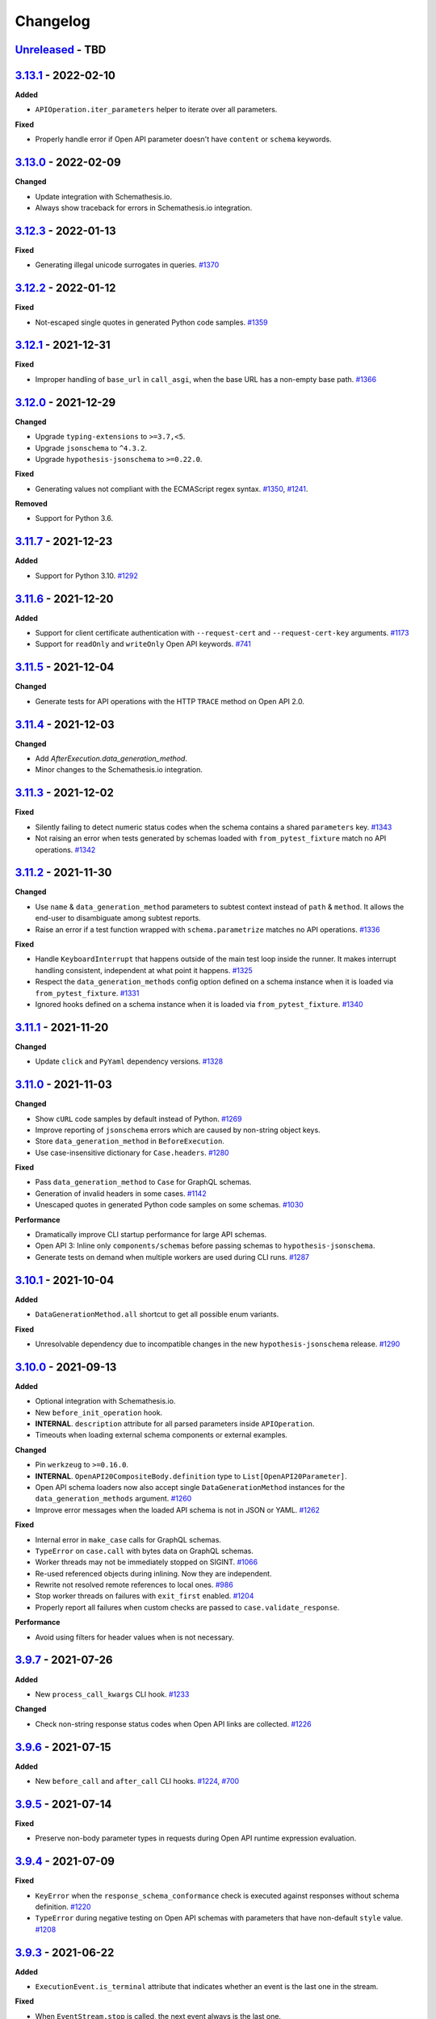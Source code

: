 Changelog
=========

`Unreleased`_ - TBD
-------------------

`3.13.1`_ - 2022-02-10
----------------------

**Added**

- ``APIOperation.iter_parameters`` helper to iterate over all parameters.

**Fixed**

- Properly handle error if Open API parameter doesn't have ``content`` or ``schema`` keywords.

`3.13.0`_ - 2022-02-09
----------------------

**Changed**

- Update integration with Schemathesis.io.
- Always show traceback for errors in Schemathesis.io integration.

`3.12.3`_ - 2022-01-13
----------------------

**Fixed**

- Generating illegal unicode surrogates in queries. `#1370`_

`3.12.2`_ - 2022-01-12
----------------------

**Fixed**

- Not-escaped single quotes in generated Python code samples. `#1359`_

`3.12.1`_ - 2021-12-31
----------------------

**Fixed**

- Improper handling of ``base_url`` in ``call_asgi``, when the base URL has a non-empty base path. `#1366`_

`3.12.0`_ - 2021-12-29
----------------------

**Changed**

- Upgrade ``typing-extensions`` to ``>=3.7,<5``.
- Upgrade ``jsonschema`` to ``^4.3.2``.
- Upgrade ``hypothesis-jsonschema`` to ``>=0.22.0``.

**Fixed**

- Generating values not compliant with the ECMAScript regex syntax. `#1350`_, `#1241`_.

**Removed**

- Support for Python 3.6.

`3.11.7`_ - 2021-12-23
----------------------

**Added**

- Support for Python 3.10. `#1292`_

`3.11.6`_ - 2021-12-20
----------------------

**Added**

- Support for client certificate authentication with ``--request-cert`` and ``--request-cert-key`` arguments. `#1173`_
- Support for ``readOnly`` and ``writeOnly`` Open API keywords. `#741`_

`3.11.5`_ - 2021-12-04
----------------------

**Changed**

- Generate tests for API operations with the HTTP ``TRACE`` method on Open API 2.0.

`3.11.4`_ - 2021-12-03
----------------------

**Changed**

- Add `AfterExecution.data_generation_method`.
- Minor changes to the Schemathesis.io integration.

`3.11.3`_ - 2021-12-02
----------------------

**Fixed**

- Silently failing to detect numeric status codes when the schema contains a shared ``parameters`` key. `#1343`_
- Not raising an error when tests generated by schemas loaded with ``from_pytest_fixture`` match no API operations. `#1342`_

`3.11.2`_ - 2021-11-30
----------------------

**Changed**

- Use ``name`` & ``data_generation_method`` parameters to subtest context instead of ``path`` & ``method``.
  It allows the end-user to disambiguate among subtest reports.
- Raise an error if a test function wrapped with ``schema.parametrize`` matches no API operations. `#1336`_

**Fixed**

- Handle ``KeyboardInterrupt`` that happens outside of the main test loop inside the runner.
  It makes interrupt handling consistent, independent at what point it happens. `#1325`_
- Respect the ``data_generation_methods`` config option defined on a schema instance when it is loaded via ``from_pytest_fixture``. `#1331`_
- Ignored hooks defined on a schema instance when it is loaded via ``from_pytest_fixture``. `#1340`_

`3.11.1`_ - 2021-11-20
----------------------

**Changed**

- Update ``click`` and ``PyYaml`` dependency versions. `#1328`_

`3.11.0`_ - 2021-11-03
----------------------

**Changed**

- Show ``cURL`` code samples by default instead of Python. `#1269`_
- Improve reporting of ``jsonschema`` errors which are caused by non-string object keys.
- Store ``data_generation_method`` in ``BeforeExecution``.
- Use case-insensitive dictionary for ``Case.headers``. `#1280`_

**Fixed**

- Pass ``data_generation_method`` to ``Case`` for GraphQL schemas.
- Generation of invalid headers in some cases. `#1142`_
- Unescaped quotes in generated Python code samples on some schemas. `#1030`_

**Performance**

- Dramatically improve CLI startup performance for large API schemas.
- Open API 3: Inline only ``components/schemas`` before passing schemas to ``hypothesis-jsonschema``.
- Generate tests on demand when multiple workers are used during CLI runs. `#1287`_

`3.10.1`_ - 2021-10-04
----------------------

**Added**

- ``DataGenerationMethod.all`` shortcut to get all possible enum variants.

**Fixed**

- Unresolvable dependency due to incompatible changes in the new ``hypothesis-jsonschema`` release. `#1290`_

`3.10.0`_ - 2021-09-13
----------------------

**Added**

- Optional integration with Schemathesis.io.
- New ``before_init_operation`` hook.
- **INTERNAL**. ``description`` attribute for all parsed parameters inside ``APIOperation``.
- Timeouts when loading external schema components or external examples.

**Changed**

- Pin ``werkzeug`` to ``>=0.16.0``.
- **INTERNAL**. ``OpenAPI20CompositeBody.definition`` type to ``List[OpenAPI20Parameter]``.
- Open API schema loaders now also accept single ``DataGenerationMethod`` instances for the ``data_generation_methods`` argument. `#1260`_
- Improve error messages when the loaded API schema is not in JSON or YAML. `#1262`_

**Fixed**

- Internal error in ``make_case`` calls for GraphQL schemas.
- ``TypeError`` on ``case.call`` with bytes data on GraphQL schemas.
- Worker threads may not be immediately stopped on SIGINT. `#1066`_
- Re-used referenced objects during inlining. Now they are independent.
- Rewrite not resolved remote references to local ones. `#986`_
- Stop worker threads on failures with ``exit_first`` enabled. `#1204`_
- Properly report all failures when custom checks are passed to ``case.validate_response``.

**Performance**

- Avoid using filters for header values when is not necessary.

`3.9.7`_ - 2021-07-26
---------------------

**Added**

- New ``process_call_kwargs`` CLI hook. `#1233`_

**Changed**

- Check non-string response status codes when Open API links are collected. `#1226`_

`3.9.6`_ - 2021-07-15
---------------------

**Added**

- New ``before_call`` and ``after_call`` CLI hooks. `#1224`_, `#700`_

`3.9.5`_ - 2021-07-14
---------------------

**Fixed**

- Preserve non-body parameter types in requests during Open API runtime expression evaluation.

`3.9.4`_ - 2021-07-09
---------------------

**Fixed**

- ``KeyError`` when the ``response_schema_conformance`` check is executed against responses without schema definition. `#1220`_
- ``TypeError`` during negative testing on Open API schemas with parameters that have non-default ``style`` value. `#1208`_

`3.9.3`_ - 2021-06-22
---------------------

**Added**

- ``ExecutionEvent.is_terminal`` attribute that indicates whether an event is the last one in the stream.

**Fixed**

- When ``EventStream.stop`` is called, the next event always is the last one.

`3.9.2`_ - 2021-06-16
---------------------

**Changed**

- Return ``response`` from ``Case.call_and_validate``.

**Fixed**

- Incorrect deduplication applied to response schema conformance failures that happen to have the same failing validator but different input values. `#907`_

`3.9.1`_ - 2021-06-13
---------------------

**Changed**

- ``ExecutionEvent.asdict`` adds the ``event_type`` field which is the event class name.
- Add API schema to the ``Initialized`` event.
- **Internal**: Add ``SerializedCase.cookies``
- Convert all ``FailureContext`` class attributes to instance attributes. For simpler serialization via ``attrs``.

`3.9.0`_ - 2021-06-07
---------------------

**Added**

- GraphQL support in CLI. `#746`_
- A way to stop the Schemathesis runner's event stream manually via ``events.stop()`` / ``events.finish()`` methods. `#1202`_

**Changed**

- Avoid ``pytest`` warnings when internal Schemathesis classes are in the test module scope.

`3.8.0`_ - 2021-06-03
---------------------

**Added**

- Negative testing. `#65`_
- ``Case.data_generation_method`` attribute that provides the information of the underlying data generation method (e.g. positive or negative)

**Changed**

- Raise ``UsageError`` if ``schema.parametrize`` or ``schema.given`` are applied to the same function more than once. `#1194`_
- Python values of ``True``, ``False`` and ``None`` are converted to their JSON equivalents when generated for path parameters or query. `#1166`_
- Bump ``hypothesis-jsonschema`` version. It allows the end-user to override known string formats.
- Bump ``hypothesis`` version.
- ``APIOperation.make_case`` behavior. If no ``media_type`` is passed along with ``body``, then it tries to infer the proper media type and raises an error if it is not possible. `#1094`_

**Fixed**

- Compatibility with ``hypothesis>=6.13.3``.

`3.7.8`_ - 2021-06-02
---------------------

**Fixed**

- Open API ``style`` & ``explode`` for parameters derived from security definitions.

`3.7.7`_ - 2021-06-01
---------------------

**Fixed**

- Apply the Open API's ``style`` & ``explode`` keywords to explicit examples. `#1190`_

`3.7.6`_ - 2021-05-31
---------------------

**Fixed**

- Disable filtering optimization for headers when there are keywords other than ``type``. `#1189`_

`3.7.5`_ - 2021-05-31
---------------------

**Fixed**

- Too much filtering in headers that have schemas with the ``pattern`` keyword. `#1189`_

`3.7.4`_ - 2021-05-28
---------------------

**Changed**

- **Internal**: ``SerializedCase.path_template`` returns path templates as they are in the schema, without base path.

`3.7.3`_ - 2021-05-28
---------------------

**Fixed**

- Invalid multipart payload generated for unusual schemas for the ``multipart/form-data`` media type.

**Performance**

- Reduce the amount of filtering needed to generate valid headers and cookies.

`3.7.2`_ - 2021-05-27
---------------------

**Added**

- ``SerializedCase.media_type`` that stores the information about what media type was used for a particular case.

**Fixed**

- Internal error on unusual schemas for the ``multipart/form-data`` media type. `#1152`_
- Ignored explicit ``Content-Type`` override in ``Case.as_requests_kwargs``.

`3.7.1`_ - 2021-05-23
---------------------

**Added**

- **Internal**: ``FailureContext.title`` attribute that gives a short failure description.
- **Internal**: ``FailureContext.message`` attribute that gives a longer failure description.

**Changed**

- Rename ``JSONDecodeErrorContext.message`` to ``JSONDecodeErrorContext.validation_message`` for consistency.
- Store the more precise ``schema`` & ``instance`` in ``ValidationErrorContext``.
- Rename ``ResponseTimeout`` to ``RequestTimeout``.

`3.7.0`_ - 2021-05-23
---------------------

**Added**

- Additional context for each failure coming from the runner. It allows the end-user to customize failure formatting.

**Changed**

- Use different exception classes for ``not_a_server_error`` and ``status_code_conformance`` checks. It improves the variance of found errors.
- All network requests (not WSGI) now have the default timeout of 10 seconds. If the response is time-outing, Schemathesis will report it as a failure.
  It also solves the case when the tested app hangs. `#1164`_
- The default test duration deadline is extended to 15 seconds.

`3.6.11`_ - 2021-05-20
----------------------

**Added**

- Internal: ``BeforeExecution.verbose_name`` & ``SerializedCase.verbose_name`` that reflect specification-specific API operation name.

`3.6.10`_ - 2021-05-17
----------------------

**Changed**

- Explicitly add ``colorama`` to project's dependencies.
- Bump ``hypothesis-jsonschema`` version.

`3.6.9`_ - 2021-05-14
---------------------

**Fixed**

- Ignored ``$ref`` keyword in schemas with deeply nested references. `#1167`_
- Ignored Open API specific keywords & types in schemas with deeply nested references. `#1162`_

`3.6.8`_ - 2021-05-13
---------------------

**Changed**

- Relax dependency on ``starlette`` to ``>=0.13,<1``. `#1160`_

`3.6.7`_ - 2021-05-12
---------------------

**Fixed**

- Missing support for the ``date`` string format (only ``full-date`` was supported).

`3.6.6`_ - 2021-05-07
---------------------

**Changed**

- Improve error message for failing Hypothesis deadline healthcheck in CLI. `#880`_

`3.6.5`_ - 2021-05-07
---------------------

**Added**

- Support for disabling ANSI color escape codes via the `NO_COLOR <https://no-color.org/>` environment variable or the ``--no-color`` CLI option. `#1153`_

**Changed**

- Generate valid header values for Bearer auth by construction rather than by filtering.

`3.6.4`_ - 2021-04-30
---------------------

**Changed**

- Bump minimum ``hypothesis-graphql`` version to ``0.5.0``. It brings support for interfaces and unions and fixes a couple of bugs in query generation.

`3.6.3`_ - 2021-04-20
---------------------

**Fixed**

- Bump minimum ``hypothesis-graphql`` version to ``0.4.1``. It fixes `a problem <https://github.com/Stranger6667/hypothesis-graphql/issues/30>`_ with generating queries with surrogate characters.
- ``UnicodeEncodeError`` when sending ``application/octet-stream`` payloads that have no ``format: binary`` in their schemas. `#1134`_

`3.6.2`_ - 2021-04-15
---------------------

**Fixed**

- Windows: ``UnicodeDecodeError`` during schema loading via the ``from_path`` loader if it contains certain Unicode symbols.
  ``from_path`` loader defaults to `UTF-8` from now on.

`3.6.1`_ - 2021-04-09
---------------------

**Fixed**

- Using parametrized ``pytest`` fixtures with the ``from_pytest_fixture`` loader. `#1121`_

`3.6.0`_ - 2021-04-04
---------------------

**Added**

- Custom keyword arguments to ``schemathesis.graphql.from_url`` that are proxied to ``requests.post``.
- ``from_wsgi``, ``from_asgi``, ``from_path`` and ``from_file`` loaders for GraphQL apps. `#1097`_, `#1100`_
- Support for ``data_generation_methods`` and ``code_sample_style`` in all GraphQL loaders.
- Support for ``app`` & ``base_url`` arguments for the ``from_pytest_fixture`` runner.
- Initial support for GraphQL schemas in the Schemathesis runner.

.. code-block:: python

    import schemathesis

    # Load schema
    schema = schemathesis.graphql.from_url("http://localhost:8000/graphql")
    # Initialize runner
    runner = schemathesis.runner.from_schema(schema)
    # Emit events
    for event in runner.execute():
        ...

**Breaking**

- Loaders' signatures are unified. Most of the arguments became keyword-only. All except the first two for ASGI/WSGI, all except the first one for the others.
  It forces loader calls to be more consistent.

.. code-block:: python

    # BEFORE
    schema = schemathesis.from_uri(
        "http://example.com/openapi.json", "http://127.0.0.1:8000/", "GET"
    )
    # NOW
    schema = schemathesis.from_uri(
        "http://example.com/openapi.json", base_url="http://127.0.0.1:8000/", method="GET"
    )

**Changed**

- Schemathesis generates separate tests for each field defined in the GraphQL ``Query`` type. It makes the testing process
  unified for both Open API and GraphQL schemas.
- IDs for GraphQL tests use the corresponding ``Query`` field instead of HTTP method & path.
- Do not show overly verbose raw schemas in Hypothesis output for failed GraphQL tests.
- The ``schemathesis.graphql.from_url`` loader now uses the usual Schemathesis User-Agent.
- The Hypothesis database now uses separate entries for each API operation when executed via CLI. It increases its effectiveness when tests are re-run.
- Module ``schemathesis.loaders`` is moved to ``schemathesis.specs.openapi.loaders``.
- Show a more specific exception on incorrect usage of the ``from_path`` loader in the Schemathesis runner.

**Deprecated**

- ``schemathesis.runner.prepare`` will be removed in Schemathesis 4.0. Use ``schemathesis.runner.from_schema`` instead. With this change, the schema loading part
  goes to your code, similar to using the regular Schemathesis Python API. It leads to a unified user experience where the starting point is API schema loading, which is
  much clearer than passing a callback & keyword arguments to the ``prepare`` function.

**Fixed**

- Add the missing ``@schema.given`` implementation for schemas created via the ``from_pytest_fixture`` loader. `#1093`_
- Silently ignoring some incorrect usages of ``@schema.given``.
- Fixups examples were using the incorrect fixup name.
- Return type of ``make_case`` for GraphQL schemas.
- Missed ``operation_id`` argument in ``from_asgi`` loader.

**Removed**

- Undocumented way to install fixups via the ``fixups`` argument for ``schemathesis.runner.prepare`` is removed.

`3.5.3`_ - 2021-03-27
---------------------

**Fixed**

- Do not use `importlib-metadata==3.8` in dependencies as it causes ``RuntimeError``. Ref: https://github.com/python/importlib_metadata/issues/293

`3.5.2`_ - 2021-03-24
---------------------

**Changed**

- Prefix worker thread names with ``schemathesis_``.

`3.5.1`_ - 2021-03-23
---------------------

**Fixed**

- Encoding for response payloads displayed in the CLI output. `#1073`_
- Use actual charset (from ``flask.Response.mimetype_params``) when storing WSGI responses rather than defaulting to ``flask.Response.charset``.

`3.5.0`_ - 2021-03-22
---------------------

**Added**

- ``before_generate_case`` hook, that allows the user to modify or filter generated ``Case`` instances. `#1067`_

**Fixed**

- Missing ``body`` parameters during Open API links processing in CLI. `#1069`_
- Output types for evaluation results of ``$response.body`` and ``$request.body`` runtime expressions. `#1068`_

`3.4.1`_ - 2021-03-21
---------------------

**Added**

- ``event_type`` field to the debug output.

`3.4.0`_ - 2021-03-20
---------------------

**Added**

- ``--debug-output-file`` CLI option to enable storing the underlying runner events in the JSON Lines format in a separate file for debugging purposes. `#1059`_

**Changed**

- Make ``Request.body``, ``Response.body`` and ``Response.encoding`` internal attributes optional. For ``Request``,
  it means that absent body will lead to ``Request.body`` to be ``None``. For ``Response``, ``body`` will be ``None``
  if the app response did not have any payload. Previously these values were empty strings, which was not distinguishable from the cases described above.
  For the end-user, it means that in VCR cassettes, fields ``request.body`` and ``response.body`` may be absent.
- ``models.Status`` enum now has string values for more readable representation.

`3.3.1`_ - 2021-03-18
---------------------

**Fixed**

- Displaying wrong headers in the ``FAILURES`` block of the CLI output. `#792`_

`3.3.0`_ - 2021-03-17
---------------------

**Added**

- Display failing response payload in the CLI output, similarly to the pytest plugin output. `#1050`_
- A way to control which code sample style to use - Python or cURL. `#908`_

**Fixed**

- ``UnicodeDecodeError`` when generating cURL commands for failed test case reproduction if the request's body contains non-UTF8 characters.

**Internal**

- Extra information to events, emitted by the Schemathesis runner.

`3.2.2`_ - 2021-03-11
---------------------

**Added**

- Support for Hypothesis 6. `#1013`_

`3.2.1`_ - 2021-03-10
---------------------

**Fixed**

- Wrong test results in some cases when the tested schema contains a media type that Schemathesis doesn't know how to work with. `#1046`_

`3.2.0`_ - 2021-03-09
---------------------

**Performance**

- Add an internal caching layer for data generation strategies. It relies on the fact that the internal ``BaseSchema`` structure is not mutated over time.
  It is not directly possible through the public API and is discouraged from doing through hook functions.

**Changed**

- ``APIOperation`` and subclasses of ``Parameter`` are now compared by their identity rather than by value.

`3.1.3`_ - 2021-03-08
---------------------

**Added**

- ``count_operations`` boolean flag to ``runner.prepare``. In case of ``False`` value, Schemathesis won't count the total number of operations upfront.
  It improves performance for the direct ``runner`` usage, especially on large schemas.
  Schemathesis CLI will still use these calculations to display the progress during execution, but this behavior may become configurable in the future.

`3.1.2`_ - 2021-03-08
---------------------

**Fixed**

- Percent-encode the generated ``.`` and ``..`` strings in path parameters to avoid resolving relative paths and changing the tested path structure. `#1036`_

`3.1.1`_ - 2021-03-05
---------------------

**Fixed**

- Loosen ``importlib-metadata`` version constraint and update pyproject.toml `#1039`_

`3.1.0`_ - 2021-02-11
---------------------

**Added**

- Support for external examples via the ``externalValue`` keyword. `#884`_

**Fixed**

- Prevent a small terminal width causing a crash (due to negative length used in an f-string) when printing percentage
- Support the latest ``cryptography`` version in Docker images. `#1033`_

`3.0.9`_ - 2021-02-10
---------------------

**Fixed**

- Return a default terminal size to prevent crashes on systems with zero-width terminals (some CI/CD servers).

`3.0.8`_ - 2021-02-04
---------------------

- This release updates the documentation to be in-line with the current state.

`3.0.7`_ - 2021-01-31
---------------------

**Fixed**

- Docker tags for Buster-based images.

`3.0.6`_ - 2021-01-31
---------------------

- Packaging-only release for Docker images based on Debian Buster. `#1028`_

`3.0.5`_ - 2021-01-30
---------------------

**Fixed**

- Allow to use any iterable type for ``checks`` and ``additional_checks`` arguments to ``Case.validate_response``.

`3.0.4`_ - 2021-01-19
---------------------

**Fixed**

- Generating stateful tests, with common parameters behind a reference. `#1020`_
- Programmatic addition of Open API links via ``add_link`` when schema validation is disabled and response status codes
  are noted as integers. `#1022`_

**Changed**

- When operations are resolved by ``operationId`` then the same reference resolving logic is applied as in other cases.
  This change leads to less reference inlining and lower memory consumption for deeply nested schemas. `#945`_

`3.0.3`_ - 2021-01-18
---------------------

**Fixed**

- ``Flaky`` Hypothesis error during explicit examples generation. `#1018`_

`3.0.2`_ - 2021-01-15
---------------------

**Fixed**

- Processing parameters common for multiple API operations if they are behind a reference. `#1015`_

`3.0.1`_ - 2021-01-15
---------------------

**Added**

- YAML serialization for ``text/yaml``, ``text/x-yaml``, ``application/x-yaml`` and ``text/vnd.yaml`` media types. `#1010`_.

`3.0.0`_ - 2021-01-14
---------------------

**Added**

- Support for sending ``text/plain`` payload as test data. Including variants with non-default ``charset``. `#850`_, `#939`_
- Generating data for all media types defined for an operation. `#690`_
- Support for user-defined media types serialization. You can define how Schemathesis should handle media types defined
  in your schema or customize existing (like ``application/json``).
- The `response_schema_conformance` check now runs on media types that are encoded with JSON. For example, ``application/problem+json``. `#920`_
- Base URL for GraphQL schemas. It allows you to load the schema from one place but send test requests to another one. `#934`_
- A helpful error message when an operation is not found during the direct schema access. `#812`_
- ``--dry-run`` CLI option. When applied, Schemathesis won't send any data to the server and won't perform any response checks. `#963`_
- A better error message when the API schema contains an invalid regular expression syntax. `#1003`_

**Changed**

- Open API parameters parsing to unblock supporting multiple media types per operation. Their definitions aren't converted
  to JSON Schema equivalents right away but deferred instead and stored as-is.
- Missing ``required: true`` in path parameters definition is now automatically enforced if schema validation is disabled.
  According to the Open API spec, the ``required`` keyword value should be ``true`` for path parameters.
  This change allows Schemathesis to generate test cases even for endpoints containing optional path parameters (which is not compliant with the spec). `#941`_
- Using ``--auth`` together with ``--header`` that sets the ``Authorization`` header causes a validation error.
  Before, the ``--header`` value was ignored in such cases, and the basic auth passed in ``--auth`` was used. `#911`_
- When ``hypothesis-jsonschema`` fails to resolve recursive references, the test is skipped with an error message that indicates why it happens.
- Shorter error messages when API operations have logical errors in their schema. For example, when the maximum is less than the minimum - ``{"type": "integer", "minimum": 5, "maximum": 4}``.
- If multiple non-check related failures happens during a test of a single API operation, they are displayed as is, instead of Hypothesis-level error messages about multiple found failures or flaky tests. `#975`_
- Catch schema parsing errors, that are caused by YAML parsing.
- The built-in test server now accepts ``--operations`` instead of ``--endpoints``.
- Display ``Collected API operations`` instead of ``collected endpoints`` in the CLI. `#869`_
- ``--skip-deprecated-endpoints`` is renamed to ``--skip-deprecated-operations``. `#869`_
- Rename various internal API methods that contained ``endpoint`` in their names. `#869`_
- Bump ``hypothesis-jsonschema`` version to ``0.19.0``. This version improves the handling of unsupported regular expression syntax and can generate data for a subset of schemas containing such regular expressions.
- Schemathesis doesn't stop testing on errors during schema parsing. These errors are handled the same way as other errors
  during the testing process. It allows Schemathesis to test API operations with valid definitions and report problematic operations instead of failing the whole run. `#999`_

**Fixed**

- Allow generating requests without payload if the schema does not require it. `#916`_
- Allow sending ``null`` as request payload if the schema expects it. `#919`_
- CLI failure if the tested operation is `GET` and has payload examples. `#925`_
- Excessive reference inlining that leads to out-of-memory for large schemas with deep references. `#945`_, `#671`_
- ``--exitfirst`` CLI option trims the progress bar output when a failure occurs. `#951`_
- Internal error if filling missing explicit examples led to ``Unsatisfiable`` errors. `#904`_
- Do not suggest to disable schema validation if it is already disabled. `#914`_
- Skip explicit examples generation if this phase is disabled via config. `#905`_
- ``Unsatisfiable`` error in stateful testing caused by all API operations having inbound links. `#965`_, `#822`_
- A possibility to override ``APIStateMachine.step``. `#970`_
- ``TypeError`` on nullable parameters during Open API specific serialization. `#980`_
- Invalid types in ``x-examples``. `#982`_
- CLI crash on schemas with operation names longer than the current terminal width. `#990`_
- Handling of API operations that contain reserved characters in their paths. `#992`_
- CLI execution stops on errors during example generation. `#994`_
- Fill missing properties in incomplete explicit examples for non-body parameters. `#1007`_

**Deprecated**

- ``HookContext.endpoint``. Use ``HookContext.operation`` instead.
- ``Case.endpoint``. Use ``Case.operation`` instead.

**Performance**

- Use compiled versions of Open API spec validators.
- Decrease CLI memory usage. `#987`_
- Various improvements relevant to processing of API operation definitions.
  It gives ~20% improvement on large schemas with many references.

**Removed**

- ``Case.form_data``. Use ``Case.body`` instead.
- ``Endpoint.form_data``. Use ``Endpoint.body`` instead.
- ``before_generate_form_data`` hook. Use ``before_generate_body`` instead.
- Deprecated stateful testing integration from our ``pytest`` plugin.

.. note::

    This release features multiple backward-incompatible changes. The first one is removing ``form_data`` and hooks related to it -
    all payload related actions can be done via ``body`` and its hooks. The second one involves renaming the so-called "endpoint" to "operation".
    The main reason for this is to generalize terminology and make it applicable to GraphQL schemas, as all Schemathesis internals
    are more suited to work with semantically different API operations rather than with endpoints that are often connected with URLs and HTTP methods.
    It brings the possibility to reuse the same concepts for Open API and GraphQL - in the future, unit tests will cover individual API operations
    in GraphQL, rather than everything available under the same "endpoint".

`2.8.5`_ - 2020-12-15
---------------------

**Added**

- ``auto`` variant for the ``--workers`` CLI option that automatically detects the number of available CPU cores to run tests on. `#917`_

`2.8.4`_ - 2020-11-27
---------------------

**Fixed**

- Use ``--request-tls-verify`` during schema loading as well. `#897`_

`2.8.3`_ - 2020-11-27
---------------------

**Added**

- Display failed response payload in the error output for the ``pytest`` plugin. `#895`_

**Changed**

- In pytest plugin output, Schemathesis error classes use the `CheckFailed` name. Before, they had not readable "internal" names.
- Hypothesis falsifying examples. The code does not include ``Case`` attributes with default values to improve readability. `#886`_

`2.8.2`_ - 2020-11-25
---------------------

**Fixed**

- Internal error in CLI, when the ``base_url`` is an invalid IPv6. `#890`_
- Internal error in CLI, when a malformed regex is passed to ``-E`` / ``-M`` / ``-T`` / ``-O`` CLI options. `#889`_

`2.8.1`_ - 2020-11-24
---------------------

**Added**

- ``--force-schema-version`` CLI option to force Schemathesis to use the specific Open API spec version when parsing the schema. `#876`_

**Changed**

- The ``content_type_conformance`` check now raises a well-formed error message when encounters a malformed media type value. `#877`_

**Fixed**

- Internal error during verifying explicit examples if an example has no ``value`` key. `#882`_

`2.8.0`_ - 2020-11-24
---------------------

**Added**

- ``--request-tls-verify`` CLI option, that controls whether Schemathesis verifies the server's TLS certificate.
  You can also pass the path to a CA_BUNDLE file for private certs. `#830`_

**Changed**

- In CLI, if an endpoint contains an invalid schema, show a message about the ``--validate-schema`` CLI option. `#855`_

**Fixed**

- Handling of 204 responses in the ``response_schema_conformance`` check. Before, all responses were required to have the
  ``Content-Type`` header. `#844`_
- Catch ``OverflowError`` when an invalid regex is passed to ``-E`` / ``-M`` / ``-T`` / ``-O`` CLI options. `#870`_
- Internal error in CLI, when the schema location is an invalid IPv6. `#872`_
- Collecting Open API links behind references via CLI. `#874`_

**Deprecated**

- Using of ``Case.form_data`` and ``Endpoint.form_data``. In the ``3.0`` release, you'll need to use relevant ``body`` attributes instead.
  This change includes deprecation of the ``before_generate_form_data`` hook, use ``before_generate_body`` instead.
  The reason for this is the upcoming unification of parameter handling and their serialization.
- ``--stateful-recursion-limit``. It will be removed in ``3.0`` as a part of removing the old stateful testing approach.
  This parameter is no-op.

`2.7.7`_ - 2020-11-13
---------------------

**Fixed**

- Missed ``headers`` in ``Endpoint.partial_deepcopy``.

`2.7.6`_ - 2020-11-12
---------------------

**Added**

- An option to set data generation methods. At the moment, it includes only "positive", which means that Schemathesis will
  generate data that matches the schema.

**Fixed**

- Pinned dependency on ``attrs`` that caused an error on fresh installations. `#858`_

`2.7.5`_ - 2020-11-09
---------------------

**Fixed**

- Invalid keyword in code samples that Schemathesis suggests to run to reproduce errors. `#851`_

`2.7.4`_ - 2020-11-07
---------------------

**Added**

- New ``relative_path`` property for ``BeforeExecution`` and ``AfterExecution`` events. It represents an operation
  path as it is in the schema definition.

`2.7.3`_ - 2020-11-05
---------------------

**Fixed**

- Internal error on malformed JSON when the ``response_conformance`` check is used. `#832`_

`2.7.2`_ - 2020-11-05
---------------------

**Added**

- Shortcut for response validation when Schemathesis's data generation is not used. `#485`_

**Changed**

- Improve the error message when the application can not be loaded from the value passed to the ``--app`` command-line option. `#836`_
- Security definitions are now serialized as other parameters. At the moment, it means that the generated values
  will be coerced to strings, which is a no-op. However, types of security definitions might be affected by
  the "Negative testing" feature in the future. Therefore this change is mostly for future-compatibility. `#841`_

**Fixed**

- Internal error when a "header" / "cookie" parameter were not coerced to a string before filtration. `#839`_

`2.7.1`_ - 2020-10-22
---------------------

**Fixed**

- Adding new Open API links via the ``add_link`` method, when the related PathItem contains a reference. `#824`_

`2.7.0`_ - 2020-10-21
---------------------

**Added**

- New approach to stateful testing, based on the Hypothesis's ``RuleBasedStateMachine``. `#737`_
- ``Case.validate_response`` accepts the new ``additional_checks`` argument. It provides a way to execute additional checks in addition to existing ones.

**Changed**

- The ``response_schema_conformance`` and ``content_type_conformance`` checks fail unconditionally if the input response has no ``Content-Type`` header. `#816`_

**Fixed**

- Failure reproduction code missing values that were explicitly passed to ``call_*`` methods during testing. `#814`_

**Deprecated**

- Using ``stateful=Stateful.links`` in schema loaders and ``parametrize``. Use ``schema.as_state_machine().TestCase`` instead.
  The old approach to stateful testing will be removed in ``3.0``.
  See the ``Stateful testing`` section of our documentation for more information.

`2.6.1`_ - 2020-10-19
---------------------

**Added**

- New method ``as_curl_command`` added to the ``Case`` class. `#689`_

`2.6.0`_ - 2020-10-06
---------------------

**Added**

- Support for passing Hypothesis strategies to tests created with ``schema.parametrize`` by using ``schema.given`` decorator. `#768`_
- Support for PEP561. `#748`_
- Shortcut for calling & validation. `#738`_
- New hook to pre-commit, ``rstcheck``, as well as updates to documentation based on rstcheck. `#734`_
- New check for maximum response time and corresponding CLI option ``--max-response-time``. `#716`_
- New ``response_headers_conformance`` check that verifies the presence of all headers defined for a response. `#742`_
- New field with information about executed checks in cassettes. `#702`_
- New ``port`` parameter added to ``from_uri()`` method. `#706`_
- A code snippet to reproduce a failed check when running Python tests. `#793`_
- Python 3.9 support. `#731`_
- Ability to skip deprecated endpoints with ``--skip-deprecated-endpoints`` CLI option and ``skip_deprecated_operations=True`` argument to schema loaders. `#715`_

**Fixed**

- ``User-Agent`` header overriding the passed one. `#757`_
- Default ``User-Agent`` header in ``Case.call``. `#717`_
- Status of individual interactions in VCR cassettes. Before this change, all statuses were taken from the overall test outcome,
  rather than from the check results for a particular response. `#695`_
- Escaping header values in VCR cassettes. `#783`_
- Escaping HTTP response message in VCR cassettes. `#788`_

**Changed**

- ``Case.as_requests_kwargs`` and ``Case.as_werkzeug_kwargs`` now return the ``User-Agent`` header.
  This change also affects code snippets for failure reproduction - all snippets will include the ``User-Agent`` header.

**Performance**

- Speed up generation of ``headers``, ``cookies``, and ``formData`` parameters when their schemas do not define the ``type`` keyword. `#795`_

`2.5.1`_ - 2020-09-30
---------------------

This release contains only documentation updates which are necessary to upload to PyPI.

`2.5.0`_ - 2020-09-27
---------------------

**Added**

- Stateful testing via Open API links for the ``pytest`` runner. `#616`_
- Support for GraphQL tests for the ``pytest`` runner. `#649`_

**Fixed**

- Progress percentage in the terminal output for "lazy" schemas. `#636`_

**Changed**

- Check name is no longer displayed in the CLI output, since its verbose message is already displayed. This change
  also simplifies the internal structure of the runner events.
- The ``stateful`` argument type in the ``runner.prepare`` is ``Optional[Stateful]`` instead of ``Optional[str]``. Use
  ``schemathesis.Stateful`` enum.

`2.4.1`_ - 2020-09-17
---------------------

**Changed**

- Hide ``Case.endpoint`` from representation. Its representation decreases the usability of the pytest's output. `#719`_
- Return registered functions from ``register_target`` and ``register_check`` decorators. `#721`_

**Fixed**

- Possible ``IndexError`` when a user-defined check raises an exception without a message. `#718`_

`2.4.0`_ - 2020-09-15
---------------------

**Added**

- Ability to register custom targets for targeted testing. `#686`_

**Changed**

- The ``AfterExecution`` event now has ``path`` and ``method`` fields, similar to the ``BeforeExecution`` one.
  The goal is to make these events self-contained, which improves their usability.

`2.3.4`_ - 2020-09-11
---------------------

**Changed**

- The default Hypothesis's ``deadline`` setting for tests with ``schema.parametrize`` is set to 500 ms for consistency with the CLI behavior. `#705`_

**Fixed**

- Encoding error when writing a cassette on Windows. `#708`_

`2.3.3`_ - 2020-08-04
---------------------

**Fixed**

- ``KeyError`` during the ``content_type_conformance`` check if the response has no ``Content-Type`` header. `#692`_

`2.3.2`_ - 2020-08-04
---------------------

**Added**

- Run checks conditionally.

`2.3.1`_ - 2020-07-28
---------------------

**Fixed**

- ``IndexError`` when ``examples`` list is empty.

`2.3.0`_ - 2020-07-26
---------------------

**Added**

- Possibility to generate values for ``in: formData`` parameters that are non-bytes or contain non-bytes (e.g., inside an array). `#665`_

**Changed**

- Error message for cases when a path parameter is in the template but is not defined in the parameters list or missing ``required: true`` in its definition. `#667`_
- Bump minimum required ``hypothesis-jsonschema`` version to `0.17.0`. This allows Schemathesis to use the ``custom_formats`` argument in ``from_schema`` calls and avoid using its private API. `#684`_

**Fixed**

- ``ValueError`` during sending a request with test payload if the endpoint defines a parameter with ``type: array`` and ``in: formData``. `#661`_
- ``KeyError`` while processing a schema with nullable parameters and ``in: body``. `#660`_
- ``StopIteration`` during ``requestBody`` processing if it has empty "content" value. `#673`_
- ``AttributeError`` during generation of "multipart/form-data" parameters that have no "type" defined. `#675`_
- Support for properties named "$ref" in object schemas. Previously, it was causing ``TypeError``. `#672`_
- Generating illegal Unicode surrogates in the path. `#668`_
- Invalid development dependency on ``graphql-server-core`` package. `#658`_

`2.2.1`_ - 2020-07-22
---------------------

**Fixed**

- Possible ``UnicodeEncodeError`` during generation of ``Authorization`` header values for endpoints with ``basic`` security scheme. `#656`_

`2.2.0`_ - 2020-07-14
---------------------

**Added**

- ``schemathesis.graphql.from_dict`` loader allows you to use GraphQL schemas represented as a dictionary for testing.
- ``before_load_schema`` hook for GraphQL schemas.

**Fixed**

- Serialization of non-string parameters. `#651`_

`2.1.0`_ - 2020-07-06
---------------------

**Added**

- Support for property-level examples. `#467`_

**Fixed**

- Content-type conformance check for cases when Open API 3.0 schemas contain "default" response definitions. `#641`_
- Handling of multipart requests for Open API 3.0 schemas. `#640`_
- Sending non-file form fields in multipart requests. `#647`_

**Removed**

- Deprecated ``skip_validation`` argument to ``HookDispatcher.apply``.
- Deprecated ``_accepts_context`` internal function.

`2.0.0`_ - 2020-07-01
---------------------

**Changed**

- **BREAKING**. Base URL handling. ``base_url`` now is treated as one with a base path included.
  You should pass a full base URL now instead:

.. code:: bash

    schemathesis run --base-url=http://127.0.0.1:8080/api/v2 ...

This value will override ``basePath`` / ``servers[0].url`` defined in your schema if you use
Open API 2.0 / 3.0 respectively. Previously if you pass a base URL like the one above, it
was concatenated with the base path defined in the schema, which leads to a lack of ability
to redefine the base path. `#511`_

**Fixed**

- Show the correct URL in CLI progress when the base URL is overridden, including the path part. `#511`_
- Construct valid URL when overriding base URL with base path. `#511`_

**Example**:

.. code:: bash

    Base URL in the schema         : http://0.0.0.0:8081/api/v1
    `--base-url` value in CLI      : http://0.0.0.0:8081/api/v2
    Full URLs before this change   : http://0.0.0.0:8081/api/v2/api/v1/users/  # INVALID!
    Full URLs after this change    : http://0.0.0.0:8081/api/v2/users/         # VALID!

**Removed**

- Support for hooks without `context` argument in the first position.
- Hooks registration by name and function. Use ``register`` decorators instead. For more details, see the "Customization" section in our documentation.
- ``BaseSchema.with_hook`` and ``BaseSchema.register_hook``. Use ``BaseSchema.hooks.apply`` and ``BaseSchema.hooks.register`` instead.

`1.10.0`_ - 2020-06-28
----------------------

**Added**

- ``loaders.from_asgi`` supports making calls to ASGI-compliant application (For example: FastAPI). `#521`_
- Support for GraphQL strategies.

**Fixed**

- Passing custom headers to schema loader for WSGI / ASGI apps. `#631`_

`1.9.1`_ - 2020-06-21
---------------------

**Fixed**

- Schema validation error on schemas containing numeric values in scientific notation without a dot. `#629`_

`1.9.0`_ - 2020-06-20
---------------------

**Added**

- Pass the original case's response to the ``add_case`` hook.
- Support for multiple examples with OpenAPI ``examples``. `#589`_
- ``--verbosity`` CLI option to minimize the error output. `#598`_
- Allow registering function-level hooks without passing their name as the first argument to ``apply``. `#618`_
- Support for hook usage via ``LazySchema`` / ``from_pytest_fixture``. `#617`_

**Changed**

- Tests with invalid schemas marked as errors, instead of failures. `#622`_

**Fixed**

- Crash during the generation of loosely-defined headers. `#621`_
- Show exception information for test runs on invalid schemas with ``--validate-schema=false`` command-line option.
  Before, the output sections for invalid endpoints were empty. `#622`_

`1.8.0`_ - 2020-06-15
---------------------

**Fixed**

- Tests with invalid schemas are marked as failed instead of passed when ``hypothesis-jsonschema>=0.16`` is installed. `#614`_
- ``KeyError`` during creating an endpoint strategy if it contains a reference. `#612`_

**Changed**

- Require ``hypothesis-jsonschema>=0.16``. `#614`_
- Pass original ``InvalidSchema`` text to ``pytest.fail`` call.

`1.7.0`_ - 2020-05-30
---------------------

**Added**

- Support for YAML files in references via HTTPS & HTTP schemas. `#600`_
- Stateful testing support via ``Open API links`` syntax. `#548`_
- New ``add_case`` hook. `#458`_
- Support for parameter serialization formats in Open API 2 / 3. For example ``pipeDelimited`` or ``deepObject``. `#599`_
- Support serializing parameters with ``application/json`` content-type. `#594`_

**Changed**

- The minimum required versions for ``Hypothesis`` and ``hypothesis-jsonschema`` are ``5.15.0`` and ``0.11.1`` respectively.
  The main reason is `this fix <https://github.com/HypothesisWorks/hypothesis/commit/4c7f3fbc55b294f13a503b2d2af0d3221fd37938>`_ that is
  required for stability of Open API links feature when it is executed in multiple threads.

`1.6.3`_ - 2020-05-26
---------------------

**Fixed**

- Support for a colon symbol (``:``) inside of a header value passed via CLI. `#596`_

`1.6.2`_ - 2020-05-15
---------------------

**Fixed**

- Partially generated explicit examples are always valid and can be used in requests. `#582`_

`1.6.1`_ - 2020-05-13
---------------------

**Changed**

- Look at the current working directory when loading hooks for CLI. `#586`_

`1.6.0`_ - 2020-05-10
---------------------

**Added**

- New ``before_add_examples`` hook. `#571`_
- New ``after_init_cli_run_handlers`` hook. `#575`_

**Fixed**

- Passing ``workers_num`` to ``ThreadPoolRunner`` leads to always using 2 workers in this worker kind. `#579`_

`1.5.1`_ - 2020-05-08
---------------------

**Fixed**

- Display proper headers in reproduction code when headers are overridden. `#566`_

`1.5.0`_ - 2020-05-06
---------------------

**Added**

- Display a suggestion to disable schema validation on schema loading errors in CLI. `#531`_
- Filtration of endpoints by ``operationId`` via ``operation_id`` parameter to ``schema.parametrize`` or ``-O`` command-line option. `#546`_
- Generation of security-related parameters. They are taken from ``securityDefinitions`` / ``securitySchemes`` and injected
  to the generated data. It supports generating API keys in headers or query parameters and generating data for HTTP
  authentication schemes. `#540`_

**Fixed**

- Overriding header values in CLI and runner when headers provided explicitly clash with ones defined in the schema. `#559`_
- Nested references resolving in ``response_schema_conformance`` check. `#562`_
- Nullable parameters handling when they are behind a reference. `#542`_

`1.4.0`_ - 2020-05-03
---------------------

**Added**

- ``context`` argument for hook functions to provide an additional context for hooks. A deprecation warning is emitted
  for hook functions that do not accept this argument.
- A new hook system that allows generic hook dispatching. It comes with new hook locations. For more details, see the "Customization" section in our documentation.
- New ``before_process_path`` hook.
- Third-party compatibility fixups mechanism. Currently, there is one fixup for `FastAPI <https://github.com/tiangolo/fastapi>`_. `#503`_

Deprecated


- Hook functions that do not accept ``context`` as their first argument. They will become not be supported in Schemathesis 2.0.
- Registering hooks by name and function. Use ``register`` decorators instead. For more details, see the "Customization" section in our documentation.
- ``BaseSchema.with_hook`` and ``BaseSchema.register_hook``. Use ``BaseSchema.hooks.apply`` and ``BaseSchema.hooks.register`` instead.

**Fixed**

- Add missing ``validate_schema`` argument to ``loaders.from_pytest_fixture``.
- Reference resolving during response schema conformance check. `#539`_

`1.3.4`_ - 2020-04-30
---------------------

**Fixed**

- Validation of nullable properties in ``response_schema_conformance`` check introduced in ``1.3.0``. `#542`_

`1.3.3`_ - 2020-04-29
---------------------

**Changed**

- Update ``pytest-subtests`` pin to ``>=0.2.1,<1.0``. `#537`_

`1.3.2`_ - 2020-04-27
---------------------

**Added**

- Show exceptions if they happened during loading a WSGI application. Option ``--show-errors-tracebacks`` will display a
  full traceback.

`1.3.1`_ - 2020-04-27
---------------------

**Fixed**

- Packaging issue

`1.3.0`_ - 2020-04-27
---------------------

**Added**

- Storing network logs with ``--store-network-log=<filename.yaml>``.
  The stored cassettes are based on the `VCR format <https://relishapp.com/vcr/vcr/v/5-1-0/docs/cassettes/cassette-format>`_
  and contain extra information from the Schemathesis internals. `#379`_
- Replaying of cassettes stored in VCR format. `#519`_
- Targeted property-based testing in CLI and runner. It only supports the ``response_time`` target at the moment. `#104`_
- Export CLI test results to JUnit.xml with ``--junit-xml=<filename.xml>``. `#427`_

**Fixed**

- Code samples for schemas where ``body`` is defined as ``{"type": "string"}``. `#521`_
- Showing error causes on internal ``jsonschema`` errors during input schema validation. `#513`_
- Recursion error in ``response_schema_conformance`` check. Because of this change, ``Endpoint.definition`` contains a definition where references are not resolved. In this way, it makes it possible to avoid recursion errors in ``jsonschema`` validation. `#468`_

**Changed**

- Added indentation & section name to the ``SUMMARY`` CLI block.
- Use C-extension for YAML loading when it is possible. It can cause more than 10x speedup on schema parsing.
  Do not show Click's "Aborted!" message when an error occurs during CLI schema loading.
- Add a help message to the CLI output when an internal exception happens. `#529`_

`1.2.0`_ - 2020-04-15
---------------------

**Added**

- Per-test hooks for modification of data generation strategies. `#492`_
- Support for ``x-example`` vendor extension in Open API 2.0. `#504`_
- Sanity validation for the input schema & loader in ``runner.prepare``. `#499`_

`1.1.2`_ - 2020-04-14
---------------------

**Fixed**

- Support for custom loaders in ``runner``. Now all built-in loaders are supported as an argument to ``runner.prepare``. `#496`_
- ``from_wsgi`` loader accepts custom keyword arguments that will be passed to ``client.get`` when accessing the schema. `#497`_

`1.1.1`_ - 2020-04-12
---------------------

**Fixed**

- Mistakenly applied Open API -> JSON Schema Draft 7 conversion. It should be Draft 4. `#489`_
- Using wrong validator in ``response_schema_conformance`` check. It should be Draft 4 validator. `#468`_

`1.1.0`_ - 2020-04-08
---------------------

**Fixed**

- Response schema check for recursive schemas. `#468`_

**Changed**

- App loading in ``runner``. Now it accepts application as an importable string, rather than an instance. It is done to make it possible to execute a runner in a subprocess. Otherwise, apps can't be easily serialized and transferred into another process.
- Runner events structure. All data in events is static from now. There are no references to ``BaseSchema``, ``Endpoint`` or similar objects that may calculate data dynamically. This is done to make events serializable and not tied to Python object, which decouples any ``runner`` consumer from implementation details. It will help make ``runner`` usable in more cases (e.g., web application) since events can be serialized to JSON and used in any environment.
  Another related change is that Python exceptions are not propagated anymore - they are replaced with the ``InternalError`` event that should be handled accordingly.

`1.0.5`_ - 2020-04-03
---------------------

**Fixed**

- Open API 3. Handling of endpoints that contain ``multipart/form-data`` media types.
  Previously only file upload endpoints were working correctly. `#473`_

`1.0.4`_ - 2020-04-03
---------------------

**Fixed**

- ``OpenApi30.get_content_types`` behavior, introduced in `8aeee1a <https://github.com/schemathesis/schemathesis/commit/8aeee1ab2c6c97d94272dde4790f5efac3951aed>`_. `#469`_

`1.0.3`_ - 2020-04-03
---------------------

**Fixed**

- Precedence of ``produces`` keywords for Swagger 2.0 schemas. Now, operation-level ``produces`` overrides schema-level ``produces`` as specified in the specification. `#463`_
- Content-type conformance check for Open API 3.0 schemas. `#461`_
- Pytest 5.4 warning for test functions without parametrization. `#451`_

`1.0.2`_ - 2020-04-02
---------------------

**Fixed**

- Handling of fields in ``paths`` that are not operations, but allowed by the Open API spec. `#457`_
- Pytest 5.4 warning about deprecated ``Node`` initialization usage. `#451`_

`1.0.1`_ - 2020-04-01
---------------------

**Fixed**

- Processing of explicit examples in Open API 3.0 when there are multiple parameters in the same location (e.g. ``path``)
  contain ``example`` value. They are properly combined now. `#450`_

`1.0.0`_ - 2020-03-31
---------------------

**Changed**

- Move processing of ``runner`` parameters to ``runner.prepare``. This change will provide better code reuse since all users of ``runner`` (e.g., if you extended it in your project) need some kind of input parameters handling, which was implemented only in Schemathesis CLI. It is not backward-compatible. If you didn't use ``runner`` directly, then this change should not have a visible effect on your use-case.

`0.28.0`_ - 2020-03-31
----------------------

**Fixed**

- Handling of schemas that use ``x-*`` custom properties. `#448`_

**Removed**

- Deprecated ``runner.execute``. Use ``runner.prepare`` instead.

`0.27.0`_ - 2020-03-31
----------------------

Deprecated


- ``runner.execute`` should not be used, since ``runner.prepare`` provides a more flexible interface to test execution.

**Removed**

- Deprecated ``Parametrizer`` class. Use ``schemathesis.from_path`` as a replacement for ``Parametrizer.from_path``.

`0.26.1`_ - 2020-03-24
----------------------

**Fixed**

- Limit recursion depth while resolving JSON schema to handle recursion without breaking. `#435`_

`0.26.0`_ - 2020-03-19
----------------------

**Fixed**

- Filter problematic path template variables containing ``"/"``, or ``"%2F"`` url encoded. `#440`_
- Filter invalid empty ``""`` path template variables. `#439`_
- Typo in a help message in the CLI output. `#436`_

`0.25.1`_ - 2020-03-09
----------------------

**Changed**

- Allow ``werkzeug`` >= 1.0.0. `#433`_

`0.25.0`_ - 2020-02-27
----------------------

**Changed**

- Handling of explicit examples from schemas. Now, if there are examples for multiple locations
  (e.g., for body and query) then they will be combined into a single example. `#424`_

`0.24.5`_ - 2020-02-26
----------------------

**Fixed**

- Error during ``pytest`` collection on objects with custom ``__getattr__`` method and therefore pass ``is_schemathesis`` check. `#429`_

`0.24.4`_ - 2020-02-22
----------------------

**Fixed**

- Resolving references when the schema is loaded from a file on Windows. `#418`_

`0.24.3`_ - 2020-02-10
----------------------

**Fixed**

- Not copied ``validate_schema`` parameter in ``BaseSchema.parametrize``. Regression after implementing `#383`_
- Missing ``app``, ``location`` and ``hooks`` parameters in schema when used with ``BaseSchema.parametrize``. `#416`_

`0.24.2`_ - 2020-02-09
----------------------

**Fixed**

- Crash on invalid regular expressions in ``method``, ``endpoint`` and ``tag`` CLI options. `#403`_
- Crash on a non-latin-1 encodable value in the ``auth`` CLI option. `#404`_
- Crash on an invalid value in the ``header`` CLI option. `#405`_
- Crash on some invalid URLs in the ``schema`` CLI option. `#406`_
- Validation of ``--request-timeout`` parameter. `#407`_
- Crash with ``--hypothesis-deadline=0`` CLI option. `#410`_
- Crash with ``--hypothesis-max-examples=0`` CLI option. `#412`_

`0.24.1`_ - 2020-02-08
----------------------

**Fixed**

- CLI crash on Windows and Python < 3.8 when the schema path contains characters unrepresentable at the OS level. `#400`_

`0.24.0`_ - 2020-02-07
----------------------

**Added**

- Support for testing of examples in Parameter & Media Type objects in Open API 3.0. `#394`_
- ``--show-error-tracebacks`` CLI option to display errors' tracebacks in the output. `#391`_
- Support for schema behind auth. `#115`_

**Changed**

- Schemas with GET endpoints accepting body are allowed now if schema validation is disabled (via ``--validate-schema=false`` for example).
  The use-case is for tools like ElasticSearch that use GET requests with non-empty bodies. `#383`_

**Fixed**

- CLI crash when an explicit example is specified in the endpoint definition. `#386`_

`0.23.7`_ - 2020-01-30
----------------------

**Added**

- ``-x``/``--exitfirst`` CLI option to exit after the first failed test. `#378`_

**Fixed**

- Handling examples of parameters in Open API 3.0. `#381`_

`0.23.6`_ - 2020-01-28
----------------------

**Added**

- ``all`` variant for ``--checks`` CLI option to use all available checks. `#374`_

**Changed**

- Use built-in ``importlib.metadata`` on Python 3.8. `#376`_

`0.23.5`_ - 2020-01-24
----------------------

**Fixed**

- Generation of invalid values in ``Case.cookies``. `#371`_

`0.23.4`_ - 2020-01-22
----------------------

**Fixed**

- Converting ``exclusiveMinimum`` & ``exclusiveMaximum`` fields to JSON Schema. `#367`_

`0.23.3`_ - 2020-01-21
----------------------

**Fixed**

- Filter out surrogate pairs from the query string.

`0.23.2`_ - 2020-01-16
----------------------

**Fixed**

- Prevent ``KeyError`` when the response does not have the "Content-Type" header. `#365`_

`0.23.1`_ - 2020-01-15
----------------------

**Fixed**

- Dockerfile entrypoint was not working as per docs. `#361`_

`0.23.0`_ - 2020-01-15
----------------------

**Added**

- Hooks for strategy modification. `#313`_
- Input schema validation. Use ``--validate-schema=false`` to disable it in CLI and ``validate_schema=False`` argument in loaders. `#110`_

`0.22.0`_ - 2020-01-11
----------------------

**Added**

- Show multiple found failures in the CLI output. `#266`_ & `#207`_
- Raise a proper exception when the given schema is invalid. `#308`_
- Support for ``None`` as a value for ``--hypothesis-deadline``. `#349`_

**Fixed**

- Handling binary request payloads in ``Case.call``. `#350`_
- Type of the second argument to all built-in checks set to proper ``Case`` instead of ``TestResult``.
  The error was didn't affect built-in checks since both ``Case`` and ``TestResult`` had ``endpoint`` attribute, and only it was used. However, this fix is not backward-compatible with 3rd party checks.

`0.21.0`_ - 2019-12-20
----------------------

**Added**

- Support for AioHTTP applications in CLI. `#329`_

`0.20.5`_ - 2019-12-18
----------------------

**Fixed**

- Compatibility with the latest release of ``hypothesis-jsonschema`` and setting its minimal required version to ``0.9.13``. `#338`_

`0.20.4`_ - 2019-12-17
----------------------

**Fixed**

- Handling ``nullable`` attribute in Open API schemas. `#335`_

`0.20.3`_ - 2019-12-17
----------------------

**Fixed**

- Usage of the response status code conformance check with old ``requests`` version. `#330`_

`0.20.2`_ - 2019-12-14
----------------------

**Fixed**

- Response schema conformance check for Open API 3.0. `#332`_

`0.20.1`_ - 2019-12-13
----------------------

**Added**

- Support for response code ranges. `#330`_

`0.20.0`_ - 2019-12-12
----------------------

**Added**

- WSGI apps support. `#31`_
- ``Case.validate_response`` for running built-in checks against app's response. `#319`_

**Changed**

- Checks receive ``Case`` instance as a second argument instead of ``TestResult``.
  This was done for making checks usable in Python tests via ``Case.validate_response``.
  Endpoint and schema are accessible via ``case.endpoint`` and ``case.endpoint.schema``.

`0.19.1`_ - 2019-12-11
----------------------

**Fixed**

- Compatibility with Hypothesis >= 4.53.2. `#322`_

`0.19.0`_ - 2019-12-02
----------------------

**Added**

- Concurrent test execution in CLI / runner. `#91`_
- update importlib_metadata pin to ``^1.1``. `#315`_

`0.18.1`_ - 2019-11-28
----------------------

**Fixed**

- Validation of the ``base-url`` CLI parameter. `#311`_

`0.18.0`_ - 2019-11-27
----------------------

**Added**

- Resolving references in ``PathItem`` objects. `#301`_

**Fixed**

- Resolving of relative paths in schemas. `#303`_
- Loading string dates as ``datetime.date`` objects in YAML loader. `#305`_

`0.17.0`_ - 2019-11-21
----------------------

**Added**

- Resolving references that point to different files. `#294`_

**Changed**

- Keyboard interrupt is now handled during the CLI run, and the summary is displayed in the output. `#295`_

`0.16.0`_ - 2019-11-19
----------------------

**Added**

- Display RNG seed in the CLI output to allow test reproducing. `#267`_
- Allow specifying seed in CLI.
- Ability to pass custom kwargs to the ``requests.get`` call in ``loaders.from_uri``.

**Changed**

- Refactor case generation strategies: strategy is not used to generate empty value. `#253`_
- Improved error message for invalid path parameter declaration. `#255`_

**Fixed**

- Pytest fixture parametrization via ``pytest_generate_tests``. `#280`_
- Support for tests defined as methods. `#282`_
- Unclosed ``requests.Session`` on calling ``Case.call`` without passing a session explicitly. `#286`_

`0.15.0`_ - 2019-11-15
----------------------

**Added**

- Support for OpenAPI 3.0 server variables (base_path). `#40`_
- Support for ``format: byte``. `#254`_
- Response schema conformance check in CLI / Runner. `#256`_
- Docker image for CLI. `#268`_
- Pre-run hooks for CLI. `#147`_
- A way to register custom checks for CLI via ``schemathesis.register_check``. `#270`_

**Fixed**

- Not encoded path parameters. `#272`_

**Changed**

- Verbose messages are displayed in the CLI on failed checks. `#261`_

`0.14.0`_ - 2019-11-09
----------------------

**Added**

- CLI: Support file paths in the ``schema`` argument. `#119`_
- Checks to verify response status & content type in CLI / Runner. `#101`_

**Fixed**

- Custom base URL handling in CLI / Runner. `#248`_

**Changed**

- Raise an error if the schema has a body for GET requests. `#218`_
- Method names are case insensitive during direct schema access. `#246`_

`0.13.2`_ - 2019-11-05
----------------------

**Fixed**

- ``IndexError`` when Hypothesis found inconsistent test results during the test execution in the runner. `#236`_

`0.13.1`_ - 2019-11-05
----------------------

**Added**

- Support for binary format `#197`_

**Fixed**

- Error that happens when there are no success checks in the statistic in CLI. `#237`_

`0.13.0`_ - 2019-11-03
----------------------

**Added**

- An option to configure request timeout for CLI / Runner. `#204`_
- A help snippet to reproduce errors caught by Schemathesis. `#206`_
- Total running time to the CLI output. `#181`_
- Summary line in the CLI output with the number of passed / failed / errored endpoint tests. `#209`_
- Extra information to the CLI output: schema address, spec version, and base URL. `#188`_

**Fixed**

- Compatibility with Hypothesis 4.42.4+ . `#212`_
- Display flaky errors only in the "ERRORS" section and improve CLI output. `#215`_
- Handling ``formData`` parameters in ``Case.call``. `#196`_
- Handling cookies in ``Case.call``. `#211`_

**Changed**

- More readable falsifying examples output. `#127`_
- Show exceptions in a separate section of the CLI output. `#203`_
- Error message for cases when it is not possible to satisfy schema parameters. It should be more clear now. `#216`_
- Do not stop on schema errors related to a single endpoint. `#139`_
- Display a proper error message when the schema is not available in CLI / Runner. `#214`_

`0.12.2`_ - 2019-10-30
----------------------

**Fixed**

- Wrong handling of the ``base_url`` parameter in runner and ``Case.call`` if it has a trailing slash. `#194`_ and `#199`_
- Do not send any payload with GET requests. `#200`_

`0.12.1`_ - 2019-10-28
----------------------

**Fixed**

- Handling for errors other than ``AssertionError`` and ``HypothesisException`` in the runner. `#189`_
- CLI failing on the case when there are tests, but no checks were performed. `#191`_

**Changed**

- Display the "SUMMARY" section in the CLI output for empty test suites.

`0.12.0`_ - 2019-10-28
----------------------

**Added**

- Display progress during the CLI run. `#125`_

**Fixed**

- Test server-generated wrong schema when the ``endpoints`` option is passed via CLI. `#173`_
- Error message if the schema is not found in CLI. `#172`_

**Changed**

- Continue running tests on hypothesis error. `#137`_

`0.11.0`_ - 2019-10-22
----------------------

**Added**

- LazySchema accepts filters. `#149`_
- Ability to register strategies for custom string formats. `#94`_
- Generator-based events in the ``runner`` module to improve control over the execution flow.
- Filtration by tags. `#134`_

**Changed**

- Base URL in schema instances could be reused when it is defined during creation.
  Now on, the ``base_url`` argument in ``Case.call`` is optional in such cases. `#153`_
- Hypothesis deadline is set to 500ms by default. `#138`_
- Hypothesis output is captured separately, without capturing the whole stdout during CLI run.
- Disallow empty username in CLI ``--auth`` option.

**Fixed**

- User-agent during schema loading. `#144`_
- Generation of invalid values in ``Case.headers``. `#167`_

**Removed**

- Undocumented support for ``file://`` URI schema

`0.10.0`_ - 2019-10-14
----------------------

**Added**

- HTTP Digest Auth support. `#106`_
- Support for Hypothesis settings in CLI & Runner. `#107`_
- ``Case.call`` and ``Case.as_requests_kwargs`` convenience methods. `#109`_
- Local development server. `#126`_

**Removed**

- Autogenerated ``runner.StatsCollector.__repr__`` to make Hypothesis output more readable.

`0.9.0`_ - 2019-10-09
---------------------

**Added**

- Test executor collects results of execution. `#29`_
- CLI option ``--base-url`` for specifying base URL of API. `#118`_
- Support for coroutine-based tests. `#121`_
- User Agent to network requests in CLI & runner. `#130`_

**Changed**

- CLI command ``schemathesis run`` prints result in a more readable way with a summary of passing checks.
- Empty header names are forbidden for CLI.
- Suppressed hypothesis exception about using ``example`` non-interactively. `#92`_

`0.8.1`_ - 2019-10-04
---------------------

**Fixed**

- Wrap each test in ``suppress`` so the runner doesn't stop after the first test failure.

`0.8.0`_ - 2019-10-04
---------------------

**Added**

- CLI tool invoked by the ``schemathesis`` command. `#30`_
- New arguments ``api_options``, ``loader_options`` and ``loader`` for test executor. `#90`_
- A mapping interface for schemas & convenience methods for direct strategy access. `#98`_

**Fixed**

- Runner stopping on the first falsifying example. `#99`_

`0.7.3`_ - 2019-09-30
---------------------

**Fixed**

- Filtration in lazy loaders.

`0.7.2`_ - 2019-09-30
---------------------

**Added**

- Support for type "file" for Swagger 2.0. `#78`_
- Support for filtering in loaders. `#75`_

**Fixed**

- Conflict for lazy schema filtering. `#64`_

`0.7.1`_ - 2019-09-27
---------------------

**Added**

- Support for ``x-nullable`` extension. `#45`_

`0.7.0`_ - 2019-09-26
---------------------

**Added**

- Support for the ``cookie`` parameter in OpenAPI 3.0 schemas. `#21`_
- Support for the ``formData`` parameter in Swagger 2.0 schemas. `#6`_
- Test executor. `#28`_

**Fixed**

- Using ``hypothesis.settings`` decorator with test functions created from ``from_pytest_fixture`` loader. `#69`_

`0.6.0`_ - 2019-09-24
---------------------

**Added**

- Parametrizing tests from a pytest fixture via ``pytest-subtests``. `#58`_

**Changed**

- Rename module ``readers`` to ``loaders``.
- Rename ``parametrize`` parameters. ``filter_endpoint`` to ``endpoint`` and ``filter_method`` to ``method``.

**Removed**

- Substring match for method/endpoint filters. To avoid clashing with escaped chars in endpoints keys in schemas.

`0.5.0`_ - 2019-09-16
---------------------

**Added**

- Generating explicit examples from the schema. `#17`_

**Changed**

- Schemas are loaded eagerly from now on. Using ``schemathesis.from_uri`` implies network calls.

Deprecated


- Using ``Parametrizer.from_{path,uri}`` is deprecated, use ``schemathesis.from_{path,uri}`` instead.

**Fixed**

- Body resolving during test collection. `#55`_

`0.4.1`_ - 2019-09-11
---------------------

**Fixed**

- Possibly unhandled exception during ``hasattr`` check in ``is_schemathesis_test``.

`0.4.0`_ - 2019-09-10
---------------------

**Fixed**

- Resolving all inner references in objects. `#34`_

**Changed**

- ``jsonschema.RefResolver`` is now used for reference resolving. `#35`_

`0.3.0`_ - 2019-09-06
---------------------

**Added**

- ``Parametrizer.from_uri`` method to construct parametrizer instances from URIs. `#24`_

**Removed**

- Possibility to use ``Parametrizer.parametrize`` and custom ``Parametrizer`` kwargs for passing config options
  to ``hypothesis.settings``. Use ``hypothesis.settings`` decorators on tests instead.

`0.2.0`_ - 2019-09-05
---------------------

**Added**

- Open API 3.0 support. `#10`_
- "header" parameters. `#7`_

**Changed**

- Handle errors during collection / executions as failures.
- Use ``re.search`` for pattern matching in ``filter_method``/``filter_endpoint`` instead of ``fnmatch``. `#18`_
- ``Case.body`` contains properties from the target schema, without the extra level of nesting.

**Fixed**

- ``KeyError`` on collection when "basePath" is absent. `#16`_

0.1.0 - 2019-06-28
------------------

- Initial public release

.. _Unreleased: https://github.com/schemathesis/schemathesis/compare/v3.13.1...HEAD
.. _3.13.1: https://github.com/schemathesis/schemathesis/compare/v3.13.0...v3.13.1
.. _3.13.0: https://github.com/schemathesis/schemathesis/compare/v3.12.3...v3.13.0
.. _3.12.3: https://github.com/schemathesis/schemathesis/compare/v3.12.2...v3.12.3
.. _3.12.2: https://github.com/schemathesis/schemathesis/compare/v3.12.1...v3.12.2
.. _3.12.1: https://github.com/schemathesis/schemathesis/compare/v3.12.0...v3.12.1
.. _3.12.0: https://github.com/schemathesis/schemathesis/compare/v3.11.7...v3.12.0
.. _3.11.7: https://github.com/schemathesis/schemathesis/compare/v3.11.6...v3.11.7
.. _3.11.6: https://github.com/schemathesis/schemathesis/compare/v3.11.5...v3.11.6
.. _3.11.5: https://github.com/schemathesis/schemathesis/compare/v3.11.4...v3.11.5
.. _3.11.4: https://github.com/schemathesis/schemathesis/compare/v3.11.3...v3.11.4
.. _3.11.3: https://github.com/schemathesis/schemathesis/compare/v3.11.2...v3.11.3
.. _3.11.2: https://github.com/schemathesis/schemathesis/compare/v3.11.1...v3.11.2
.. _3.11.1: https://github.com/schemathesis/schemathesis/compare/v3.11.0...v3.11.1
.. _3.11.0: https://github.com/schemathesis/schemathesis/compare/v3.10.1...v3.11.0
.. _3.10.1: https://github.com/schemathesis/schemathesis/compare/v3.10.0...v3.10.1
.. _3.10.0: https://github.com/schemathesis/schemathesis/compare/v3.9.7...v3.10.0
.. _3.9.7: https://github.com/schemathesis/schemathesis/compare/v3.9.6...v3.9.7
.. _3.9.6: https://github.com/schemathesis/schemathesis/compare/v3.9.5...v3.9.6
.. _3.9.5: https://github.com/schemathesis/schemathesis/compare/v3.9.4...v3.9.5
.. _3.9.4: https://github.com/schemathesis/schemathesis/compare/v3.9.3...v3.9.4
.. _3.9.3: https://github.com/schemathesis/schemathesis/compare/v3.9.2...v3.9.3
.. _3.9.2: https://github.com/schemathesis/schemathesis/compare/v3.9.1...v3.9.2
.. _3.9.1: https://github.com/schemathesis/schemathesis/compare/v3.9.0...v3.9.1
.. _3.9.0: https://github.com/schemathesis/schemathesis/compare/v3.8.0...v3.9.0
.. _3.8.0: https://github.com/schemathesis/schemathesis/compare/v3.7.8...v3.8.0
.. _3.7.8: https://github.com/schemathesis/schemathesis/compare/v3.7.7...v3.7.8
.. _3.7.7: https://github.com/schemathesis/schemathesis/compare/v3.7.6...v3.7.7
.. _3.7.6: https://github.com/schemathesis/schemathesis/compare/v3.7.5...v3.7.6
.. _3.7.5: https://github.com/schemathesis/schemathesis/compare/v3.7.4...v3.7.5
.. _3.7.4: https://github.com/schemathesis/schemathesis/compare/v3.7.3...v3.7.4
.. _3.7.3: https://github.com/schemathesis/schemathesis/compare/v3.7.2...v3.7.3
.. _3.7.2: https://github.com/schemathesis/schemathesis/compare/v3.7.1...v3.7.2
.. _3.7.1: https://github.com/schemathesis/schemathesis/compare/v3.7.0...v3.7.1
.. _3.7.0: https://github.com/schemathesis/schemathesis/compare/v3.6.11...v3.7.0
.. _3.6.11: https://github.com/schemathesis/schemathesis/compare/v3.6.10...v3.6.11
.. _3.6.10: https://github.com/schemathesis/schemathesis/compare/v3.6.9...v3.6.10
.. _3.6.9: https://github.com/schemathesis/schemathesis/compare/v3.6.8...v3.6.9
.. _3.6.8: https://github.com/schemathesis/schemathesis/compare/v3.6.7...v3.6.8
.. _3.6.7: https://github.com/schemathesis/schemathesis/compare/v3.6.6...v3.6.7
.. _3.6.6: https://github.com/schemathesis/schemathesis/compare/v3.6.5...v3.6.6
.. _3.6.5: https://github.com/schemathesis/schemathesis/compare/v3.6.4...v3.6.5
.. _3.6.4: https://github.com/schemathesis/schemathesis/compare/v3.6.3...v3.6.4
.. _3.6.3: https://github.com/schemathesis/schemathesis/compare/v3.6.2...v3.6.3
.. _3.6.2: https://github.com/schemathesis/schemathesis/compare/v3.6.1...v3.6.2
.. _3.6.1: https://github.com/schemathesis/schemathesis/compare/v3.6.0...v3.6.1
.. _3.6.0: https://github.com/schemathesis/schemathesis/compare/v3.5.3...v3.6.0
.. _3.5.3: https://github.com/schemathesis/schemathesis/compare/v3.5.2...v3.5.3
.. _3.5.2: https://github.com/schemathesis/schemathesis/compare/v3.5.1...v3.5.2
.. _3.5.1: https://github.com/schemathesis/schemathesis/compare/v3.5.0...v3.5.1
.. _3.5.0: https://github.com/schemathesis/schemathesis/compare/v3.4.1...v3.5.0
.. _3.4.1: https://github.com/schemathesis/schemathesis/compare/v3.4.0...v3.4.1
.. _3.4.0: https://github.com/schemathesis/schemathesis/compare/v3.3.1...v3.4.0
.. _3.3.1: https://github.com/schemathesis/schemathesis/compare/v3.3.0...v3.3.1
.. _3.3.0: https://github.com/schemathesis/schemathesis/compare/v3.2.2...v3.3.0
.. _3.2.2: https://github.com/schemathesis/schemathesis/compare/v3.2.1...v3.2.2
.. _3.2.1: https://github.com/schemathesis/schemathesis/compare/v3.2.0...v3.2.1
.. _3.2.0: https://github.com/schemathesis/schemathesis/compare/v3.1.3...v3.2.0
.. _3.1.3: https://github.com/schemathesis/schemathesis/compare/v3.1.2...v3.1.3
.. _3.1.2: https://github.com/schemathesis/schemathesis/compare/v3.1.1...v3.1.2
.. _3.1.1: https://github.com/schemathesis/schemathesis/compare/v3.1.0...v3.1.1
.. _3.1.0: https://github.com/schemathesis/schemathesis/compare/v3.0.9...v3.1.0
.. _3.0.9: https://github.com/schemathesis/schemathesis/compare/v3.0.8...v3.0.9
.. _3.0.8: https://github.com/schemathesis/schemathesis/compare/v3.0.7...v3.0.8
.. _3.0.7: https://github.com/schemathesis/schemathesis/compare/v3.0.6...v3.0.7
.. _3.0.6: https://github.com/schemathesis/schemathesis/compare/v3.0.5...v3.0.6
.. _3.0.5: https://github.com/schemathesis/schemathesis/compare/v3.0.4...v3.0.5
.. _3.0.4: https://github.com/schemathesis/schemathesis/compare/v3.0.3...v3.0.4
.. _3.0.3: https://github.com/schemathesis/schemathesis/compare/v3.0.2...v3.0.3
.. _3.0.2: https://github.com/schemathesis/schemathesis/compare/v3.0.1...v3.0.2
.. _3.0.1: https://github.com/schemathesis/schemathesis/compare/v3.0.0...v3.0.1
.. _3.0.0: https://github.com/schemathesis/schemathesis/compare/v2.8.5...v3.0.0
.. _2.8.5: https://github.com/schemathesis/schemathesis/compare/v2.8.4...v2.8.5
.. _2.8.4: https://github.com/schemathesis/schemathesis/compare/v2.8.3...v2.8.4
.. _2.8.3: https://github.com/schemathesis/schemathesis/compare/v2.8.2...v2.8.3
.. _2.8.2: https://github.com/schemathesis/schemathesis/compare/v2.8.1...v2.8.2
.. _2.8.1: https://github.com/schemathesis/schemathesis/compare/v2.8.0...v2.8.1
.. _2.8.0: https://github.com/schemathesis/schemathesis/compare/v2.7.7...v2.8.0
.. _2.7.7: https://github.com/schemathesis/schemathesis/compare/v2.7.6...v2.7.7
.. _2.7.6: https://github.com/schemathesis/schemathesis/compare/v2.7.5...v2.7.6
.. _2.7.5: https://github.com/schemathesis/schemathesis/compare/v2.7.4...v2.7.5
.. _2.7.4: https://github.com/schemathesis/schemathesis/compare/v2.7.3...v2.7.4
.. _2.7.3: https://github.com/schemathesis/schemathesis/compare/v2.7.2...v2.7.3
.. _2.7.2: https://github.com/schemathesis/schemathesis/compare/v2.7.1...v2.7.2
.. _2.7.1: https://github.com/schemathesis/schemathesis/compare/v2.7.0...v2.7.1
.. _2.7.0: https://github.com/schemathesis/schemathesis/compare/v2.6.1...v2.7.0
.. _2.6.1: https://github.com/schemathesis/schemathesis/compare/v2.6.0...v2.6.1
.. _2.6.0: https://github.com/schemathesis/schemathesis/compare/v2.5.1...v2.6.0
.. _2.5.1: https://github.com/schemathesis/schemathesis/compare/v2.5.0...v2.5.1
.. _2.5.0: https://github.com/schemathesis/schemathesis/compare/v2.4.1...v2.5.0
.. _2.4.1: https://github.com/schemathesis/schemathesis/compare/v2.4.0...v2.4.1
.. _2.4.0: https://github.com/schemathesis/schemathesis/compare/v2.3.4...v2.4.0
.. _2.3.4: https://github.com/schemathesis/schemathesis/compare/v2.3.3...v2.3.4
.. _2.3.3: https://github.com/schemathesis/schemathesis/compare/v2.3.2...v2.3.3
.. _2.3.2: https://github.com/schemathesis/schemathesis/compare/v2.3.1...v2.3.2
.. _2.3.1: https://github.com/schemathesis/schemathesis/compare/v2.3.0...v2.3.1
.. _2.3.0: https://github.com/schemathesis/schemathesis/compare/v2.2.1...v2.3.0
.. _2.2.1: https://github.com/schemathesis/schemathesis/compare/v2.2.0...v2.2.1
.. _2.2.0: https://github.com/schemathesis/schemathesis/compare/v2.1.0...v2.2.0
.. _2.1.0: https://github.com/schemathesis/schemathesis/compare/v2.0.0...v2.1.0
.. _2.0.0: https://github.com/schemathesis/schemathesis/compare/v1.10.0...v2.0.0
.. _1.10.0: https://github.com/schemathesis/schemathesis/compare/v1.9.1...v1.10.0
.. _1.9.1: https://github.com/schemathesis/schemathesis/compare/v1.9.0...v1.9.1
.. _1.9.0: https://github.com/schemathesis/schemathesis/compare/v1.8.0...v1.9.0
.. _1.8.0: https://github.com/schemathesis/schemathesis/compare/v1.7.0...v1.8.0
.. _1.7.0: https://github.com/schemathesis/schemathesis/compare/v1.6.3...v1.7.0
.. _1.6.3: https://github.com/schemathesis/schemathesis/compare/v1.6.2...v1.6.3
.. _1.6.2: https://github.com/schemathesis/schemathesis/compare/v1.6.1...v1.6.2
.. _1.6.1: https://github.com/schemathesis/schemathesis/compare/v1.6.0...v1.6.1
.. _1.6.0: https://github.com/schemathesis/schemathesis/compare/v1.5.1...v1.6.0
.. _1.5.1: https://github.com/schemathesis/schemathesis/compare/v1.5.0...v1.5.1
.. _1.5.0: https://github.com/schemathesis/schemathesis/compare/v1.4.0...v1.5.0
.. _1.4.0: https://github.com/schemathesis/schemathesis/compare/v1.3.4...v1.4.0
.. _1.3.4: https://github.com/schemathesis/schemathesis/compare/v1.3.3...v1.3.4
.. _1.3.3: https://github.com/schemathesis/schemathesis/compare/v1.3.2...v1.3.3
.. _1.3.2: https://github.com/schemathesis/schemathesis/compare/v1.3.1...v1.3.2
.. _1.3.1: https://github.com/schemathesis/schemathesis/compare/v1.3.0...v1.3.1
.. _1.3.0: https://github.com/schemathesis/schemathesis/compare/v1.2.0...v1.3.0
.. _1.2.0: https://github.com/schemathesis/schemathesis/compare/v1.1.2...v1.2.0
.. _1.1.2: https://github.com/schemathesis/schemathesis/compare/v1.1.1...v1.1.2
.. _1.1.1: https://github.com/schemathesis/schemathesis/compare/v1.1.0...v1.1.1
.. _1.1.0: https://github.com/schemathesis/schemathesis/compare/v1.0.5...v1.1.0
.. _1.0.5: https://github.com/schemathesis/schemathesis/compare/v1.0.4...v1.0.5
.. _1.0.4: https://github.com/schemathesis/schemathesis/compare/v1.0.3...v1.0.4
.. _1.0.3: https://github.com/schemathesis/schemathesis/compare/v1.0.2...v1.0.3
.. _1.0.2: https://github.com/schemathesis/schemathesis/compare/v1.0.1...v1.0.2
.. _1.0.1: https://github.com/schemathesis/schemathesis/compare/v1.0.0...v1.0.1
.. _1.0.0: https://github.com/schemathesis/schemathesis/compare/v0.28.0...v1.0.0
.. _0.28.0: https://github.com/schemathesis/schemathesis/compare/v0.27.0...v0.28.0
.. _0.27.0: https://github.com/schemathesis/schemathesis/compare/v0.26.1...v0.27.0
.. _0.26.1: https://github.com/schemathesis/schemathesis/compare/v0.26.0...v0.26.1
.. _0.26.0: https://github.com/schemathesis/schemathesis/compare/v0.25.1...v0.26.0
.. _0.25.1: https://github.com/schemathesis/schemathesis/compare/v0.25.0...v0.25.1
.. _0.25.0: https://github.com/schemathesis/schemathesis/compare/v0.24.5...v0.25.0
.. _0.24.5: https://github.com/schemathesis/schemathesis/compare/v0.24.4...v0.24.5
.. _0.24.4: https://github.com/schemathesis/schemathesis/compare/v0.24.3...v0.24.4
.. _0.24.3: https://github.com/schemathesis/schemathesis/compare/v0.24.2...v0.24.3
.. _0.24.2: https://github.com/schemathesis/schemathesis/compare/v0.24.1...v0.24.2
.. _0.24.1: https://github.com/schemathesis/schemathesis/compare/v0.24.0...v0.24.1
.. _0.24.0: https://github.com/schemathesis/schemathesis/compare/v0.23.7...v0.24.0
.. _0.23.7: https://github.com/schemathesis/schemathesis/compare/v0.23.6...v0.23.7
.. _0.23.6: https://github.com/schemathesis/schemathesis/compare/v0.23.5...v0.23.6
.. _0.23.5: https://github.com/schemathesis/schemathesis/compare/v0.23.4...v0.23.5
.. _0.23.4: https://github.com/schemathesis/schemathesis/compare/v0.23.3...v0.23.4
.. _0.23.3: https://github.com/schemathesis/schemathesis/compare/v0.23.2...v0.23.3
.. _0.23.2: https://github.com/schemathesis/schemathesis/compare/v0.23.1...v0.23.2
.. _0.23.1: https://github.com/schemathesis/schemathesis/compare/v0.23.0...v0.23.1
.. _0.23.0: https://github.com/schemathesis/schemathesis/compare/v0.22.0...v0.23.0
.. _0.22.0: https://github.com/schemathesis/schemathesis/compare/v0.21.0...v0.22.0
.. _0.21.0: https://github.com/schemathesis/schemathesis/compare/v0.20.5...v0.21.0
.. _0.20.5: https://github.com/schemathesis/schemathesis/compare/v0.20.4...v0.20.5
.. _0.20.4: https://github.com/schemathesis/schemathesis/compare/v0.20.3...v0.20.4
.. _0.20.3: https://github.com/schemathesis/schemathesis/compare/v0.20.2...v0.20.3
.. _0.20.2: https://github.com/schemathesis/schemathesis/compare/v0.20.1...v0.20.2
.. _0.20.1: https://github.com/schemathesis/schemathesis/compare/v0.20.0...v0.20.1
.. _0.20.0: https://github.com/schemathesis/schemathesis/compare/v0.19.1...v0.20.0
.. _0.19.1: https://github.com/schemathesis/schemathesis/compare/v0.19.1...v0.19.1
.. _0.19.0: https://github.com/schemathesis/schemathesis/compare/v0.18.1...v0.19.0
.. _0.18.1: https://github.com/schemathesis/schemathesis/compare/v0.18.0...v0.18.1
.. _0.18.0: https://github.com/schemathesis/schemathesis/compare/v0.17.0...v0.18.0
.. _0.17.0: https://github.com/schemathesis/schemathesis/compare/v0.16.0...v0.17.0
.. _0.16.0: https://github.com/schemathesis/schemathesis/compare/v0.15.0...v0.16.0
.. _0.15.0: https://github.com/schemathesis/schemathesis/compare/v0.14.0...v0.15.0
.. _0.14.0: https://github.com/schemathesis/schemathesis/compare/v0.13.2...v0.14.0
.. _0.13.2: https://github.com/schemathesis/schemathesis/compare/v0.13.1...v0.13.2
.. _0.13.1: https://github.com/schemathesis/schemathesis/compare/v0.13.0...v0.13.1
.. _0.13.0: https://github.com/schemathesis/schemathesis/compare/v0.12.2...v0.13.0
.. _0.12.2: https://github.com/schemathesis/schemathesis/compare/v0.12.1...v0.12.2
.. _0.12.1: https://github.com/schemathesis/schemathesis/compare/v0.12.0...v0.12.1
.. _0.12.0: https://github.com/schemathesis/schemathesis/compare/v0.11.0...v0.12.0
.. _0.11.0: https://github.com/schemathesis/schemathesis/compare/v0.10.0...v0.11.0
.. _0.10.0: https://github.com/schemathesis/schemathesis/compare/v0.9.0...v0.10.0
.. _0.9.0: https://github.com/schemathesis/schemathesis/compare/v0.8.1...v0.9.0
.. _0.8.1: https://github.com/schemathesis/schemathesis/compare/v0.8.0...v0.8.1
.. _0.8.0: https://github.com/schemathesis/schemathesis/compare/v0.7.3...v0.8.0
.. _0.7.3: https://github.com/schemathesis/schemathesis/compare/v0.7.2...v0.7.3
.. _0.7.2: https://github.com/schemathesis/schemathesis/compare/v0.7.1...v0.7.2
.. _0.7.1: https://github.com/schemathesis/schemathesis/compare/v0.7.0...v0.7.1
.. _0.7.0: https://github.com/schemathesis/schemathesis/compare/v0.6.0...v0.7.0
.. _0.6.0: https://github.com/schemathesis/schemathesis/compare/v0.5.0...v0.6.0
.. _0.5.0: https://github.com/schemathesis/schemathesis/compare/v0.4.1...v0.5.0
.. _0.4.1: https://github.com/schemathesis/schemathesis/compare/v0.4.0...v0.4.1
.. _0.4.0: https://github.com/schemathesis/schemathesis/compare/v0.3.0...v0.4.0
.. _0.3.0: https://github.com/schemathesis/schemathesis/compare/v0.2.0...v0.3.0
.. _0.2.0: https://github.com/schemathesis/schemathesis/compare/v0.1.0...v0.2.0

.. _#1370: https://github.com/schemathesis/schemathesis/issues/1370
.. _#1366: https://github.com/schemathesis/schemathesis/issues/1366
.. _#1359: https://github.com/schemathesis/schemathesis/issues/1359
.. _#1350: https://github.com/schemathesis/schemathesis/issues/1350
.. _#1343: https://github.com/schemathesis/schemathesis/issues/1343
.. _#1342: https://github.com/schemathesis/schemathesis/issues/1342
.. _#1340: https://github.com/schemathesis/schemathesis/issues/1340
.. _#1336: https://github.com/schemathesis/schemathesis/issues/1336
.. _#1331: https://github.com/schemathesis/schemathesis/issues/1331
.. _#1328: https://github.com/schemathesis/schemathesis/issues/1328
.. _#1325: https://github.com/schemathesis/schemathesis/issues/1325
.. _#1292: https://github.com/schemathesis/schemathesis/issues/1292
.. _#1290: https://github.com/schemathesis/schemathesis/issues/1290
.. _#1287: https://github.com/schemathesis/schemathesis/issues/1287
.. _#1280: https://github.com/schemathesis/schemathesis/issues/1280
.. _#1269: https://github.com/schemathesis/schemathesis/issues/1269
.. _#1262: https://github.com/schemathesis/schemathesis/issues/1262
.. _#1260: https://github.com/schemathesis/schemathesis/issues/1260
.. _#1241: https://github.com/schemathesis/schemathesis/issues/1241
.. _#1233: https://github.com/schemathesis/schemathesis/issues/1233
.. _#1226: https://github.com/schemathesis/schemathesis/issues/1226
.. _#1224: https://github.com/schemathesis/schemathesis/issues/1224
.. _#1220: https://github.com/schemathesis/schemathesis/issues/1220
.. _#1208: https://github.com/schemathesis/schemathesis/issues/1208
.. _#1204: https://github.com/schemathesis/schemathesis/issues/1204
.. _#1202: https://github.com/schemathesis/schemathesis/issues/1202
.. _#1194: https://github.com/schemathesis/schemathesis/issues/1194
.. _#1190: https://github.com/schemathesis/schemathesis/issues/1190
.. _#1189: https://github.com/schemathesis/schemathesis/issues/1189
.. _#1173: https://github.com/schemathesis/schemathesis/issues/1173
.. _#1167: https://github.com/schemathesis/schemathesis/issues/1167
.. _#1166: https://github.com/schemathesis/schemathesis/issues/1166
.. _#1164: https://github.com/schemathesis/schemathesis/issues/1164
.. _#1162: https://github.com/schemathesis/schemathesis/issues/1162
.. _#1160: https://github.com/schemathesis/schemathesis/issues/1160
.. _#1153: https://github.com/schemathesis/schemathesis/issues/1153
.. _#1152: https://github.com/schemathesis/schemathesis/issues/1152
.. _#1142: https://github.com/schemathesis/schemathesis/issues/1142
.. _#1134: https://github.com/schemathesis/schemathesis/issues/1134
.. _#1121: https://github.com/schemathesis/schemathesis/issues/1121
.. _#1100: https://github.com/schemathesis/schemathesis/issues/1100
.. _#1097: https://github.com/schemathesis/schemathesis/issues/1097
.. _#1094: https://github.com/schemathesis/schemathesis/issues/1094
.. _#1093: https://github.com/schemathesis/schemathesis/issues/1093
.. _#1073: https://github.com/schemathesis/schemathesis/issues/1073
.. _#1069: https://github.com/schemathesis/schemathesis/issues/1069
.. _#1068: https://github.com/schemathesis/schemathesis/issues/1068
.. _#1066: https://github.com/schemathesis/schemathesis/issues/1066
.. _#1067: https://github.com/schemathesis/schemathesis/issues/1067
.. _#1059: https://github.com/schemathesis/schemathesis/issues/1059
.. _#1050: https://github.com/schemathesis/schemathesis/issues/1050
.. _#1046: https://github.com/schemathesis/schemathesis/issues/1046
.. _#1039: https://github.com/schemathesis/schemathesis/issues/1039
.. _#1036: https://github.com/schemathesis/schemathesis/issues/1036
.. _#1033: https://github.com/schemathesis/schemathesis/issues/1033
.. _#1030: https://github.com/schemathesis/schemathesis/issues/1030
.. _#1028: https://github.com/schemathesis/schemathesis/issues/1028
.. _#1022: https://github.com/schemathesis/schemathesis/issues/1022
.. _#1020: https://github.com/schemathesis/schemathesis/issues/1020
.. _#1018: https://github.com/schemathesis/schemathesis/issues/1018
.. _#1015: https://github.com/schemathesis/schemathesis/issues/1015
.. _#1013: https://github.com/schemathesis/schemathesis/issues/1013
.. _#1010: https://github.com/schemathesis/schemathesis/issues/1010
.. _#1007: https://github.com/schemathesis/schemathesis/issues/1007
.. _#1003: https://github.com/schemathesis/schemathesis/issues/1003
.. _#999: https://github.com/schemathesis/schemathesis/issues/999
.. _#994: https://github.com/schemathesis/schemathesis/issues/994
.. _#992: https://github.com/schemathesis/schemathesis/issues/992
.. _#990: https://github.com/schemathesis/schemathesis/issues/990
.. _#987: https://github.com/schemathesis/schemathesis/issues/987
.. _#986: https://github.com/schemathesis/schemathesis/issues/986
.. _#982: https://github.com/schemathesis/schemathesis/issues/982
.. _#980: https://github.com/schemathesis/schemathesis/issues/980
.. _#975: https://github.com/schemathesis/schemathesis/issues/975
.. _#970: https://github.com/schemathesis/schemathesis/issues/970
.. _#965: https://github.com/schemathesis/schemathesis/issues/965
.. _#963: https://github.com/schemathesis/schemathesis/issues/963
.. _#951: https://github.com/schemathesis/schemathesis/issues/951
.. _#945: https://github.com/schemathesis/schemathesis/issues/945
.. _#941: https://github.com/schemathesis/schemathesis/issues/941
.. _#939: https://github.com/schemathesis/schemathesis/issues/939
.. _#934: https://github.com/schemathesis/schemathesis/issues/934
.. _#925: https://github.com/schemathesis/schemathesis/issues/925
.. _#920: https://github.com/schemathesis/schemathesis/issues/920
.. _#919: https://github.com/schemathesis/schemathesis/issues/919
.. _#917: https://github.com/schemathesis/schemathesis/issues/917
.. _#916: https://github.com/schemathesis/schemathesis/issues/916
.. _#914: https://github.com/schemathesis/schemathesis/issues/914
.. _#911: https://github.com/schemathesis/schemathesis/issues/911
.. _#908: https://github.com/schemathesis/schemathesis/issues/908
.. _#907: https://github.com/schemathesis/schemathesis/issues/907
.. _#905: https://github.com/schemathesis/schemathesis/issues/905
.. _#904: https://github.com/schemathesis/schemathesis/issues/904
.. _#897: https://github.com/schemathesis/schemathesis/issues/897
.. _#895: https://github.com/schemathesis/schemathesis/issues/895
.. _#890: https://github.com/schemathesis/schemathesis/issues/890
.. _#889: https://github.com/schemathesis/schemathesis/issues/889
.. _#886: https://github.com/schemathesis/schemathesis/issues/886
.. _#884: https://github.com/schemathesis/schemathesis/issues/884
.. _#882: https://github.com/schemathesis/schemathesis/issues/882
.. _#880: https://github.com/schemathesis/schemathesis/issues/880
.. _#877: https://github.com/schemathesis/schemathesis/issues/877
.. _#876: https://github.com/schemathesis/schemathesis/issues/876
.. _#874: https://github.com/schemathesis/schemathesis/issues/874
.. _#872: https://github.com/schemathesis/schemathesis/issues/872
.. _#870: https://github.com/schemathesis/schemathesis/issues/870
.. _#869: https://github.com/schemathesis/schemathesis/issues/869
.. _#858: https://github.com/schemathesis/schemathesis/issues/858
.. _#855: https://github.com/schemathesis/schemathesis/issues/855
.. _#851: https://github.com/schemathesis/schemathesis/issues/851
.. _#850: https://github.com/schemathesis/schemathesis/issues/850
.. _#844: https://github.com/schemathesis/schemathesis/issues/844
.. _#841: https://github.com/schemathesis/schemathesis/issues/841
.. _#839: https://github.com/schemathesis/schemathesis/issues/839
.. _#836: https://github.com/schemathesis/schemathesis/issues/836
.. _#832: https://github.com/schemathesis/schemathesis/issues/832
.. _#830: https://github.com/schemathesis/schemathesis/issues/830
.. _#824: https://github.com/schemathesis/schemathesis/issues/824
.. _#822: https://github.com/schemathesis/schemathesis/issues/822
.. _#816: https://github.com/schemathesis/schemathesis/issues/816
.. _#814: https://github.com/schemathesis/schemathesis/issues/814
.. _#812: https://github.com/schemathesis/schemathesis/issues/812
.. _#795: https://github.com/schemathesis/schemathesis/issues/795
.. _#793: https://github.com/schemathesis/schemathesis/issues/793
.. _#792: https://github.com/schemathesis/schemathesis/issues/792
.. _#788: https://github.com/schemathesis/schemathesis/issues/788
.. _#783: https://github.com/schemathesis/schemathesis/issues/783
.. _#768: https://github.com/schemathesis/schemathesis/issues/768
.. _#757: https://github.com/schemathesis/schemathesis/issues/757
.. _#748: https://github.com/schemathesis/schemathesis/issues/748
.. _#746: https://github.com/schemathesis/schemathesis/issues/746
.. _#742: https://github.com/schemathesis/schemathesis/issues/742
.. _#741: https://github.com/schemathesis/schemathesis/issues/741
.. _#738: https://github.com/schemathesis/schemathesis/issues/738
.. _#737: https://github.com/schemathesis/schemathesis/issues/737
.. _#734: https://github.com/schemathesis/schemathesis/issues/734
.. _#731: https://github.com/schemathesis/schemathesis/issues/731
.. _#721: https://github.com/schemathesis/schemathesis/issues/721
.. _#719: https://github.com/schemathesis/schemathesis/issues/719
.. _#717: https://github.com/schemathesis/schemathesis/issues/717
.. _#718: https://github.com/schemathesis/schemathesis/issues/718
.. _#716: https://github.com/schemathesis/schemathesis/issues/716
.. _#715: https://github.com/schemathesis/schemathesis/issues/715
.. _#708: https://github.com/schemathesis/schemathesis/issues/708
.. _#706: https://github.com/schemathesis/schemathesis/issues/706
.. _#705: https://github.com/schemathesis/schemathesis/issues/705
.. _#702: https://github.com/schemathesis/schemathesis/issues/702
.. _#700: https://github.com/schemathesis/schemathesis/issues/700
.. _#695: https://github.com/schemathesis/schemathesis/issues/695
.. _#692: https://github.com/schemathesis/schemathesis/issues/692
.. _#690: https://github.com/schemathesis/schemathesis/issues/690
.. _#689: https://github.com/schemathesis/schemathesis/issues/689
.. _#686: https://github.com/schemathesis/schemathesis/issues/686
.. _#684: https://github.com/schemathesis/schemathesis/issues/684
.. _#675: https://github.com/schemathesis/schemathesis/issues/675
.. _#673: https://github.com/schemathesis/schemathesis/issues/673
.. _#672: https://github.com/schemathesis/schemathesis/issues/672
.. _#671: https://github.com/schemathesis/schemathesis/issues/671
.. _#668: https://github.com/schemathesis/schemathesis/issues/668
.. _#667: https://github.com/schemathesis/schemathesis/issues/667
.. _#665: https://github.com/schemathesis/schemathesis/issues/665
.. _#661: https://github.com/schemathesis/schemathesis/issues/661
.. _#660: https://github.com/schemathesis/schemathesis/issues/660
.. _#658: https://github.com/schemathesis/schemathesis/issues/658
.. _#656: https://github.com/schemathesis/schemathesis/issues/656
.. _#651: https://github.com/schemathesis/schemathesis/issues/651
.. _#649: https://github.com/schemathesis/schemathesis/issues/649
.. _#647: https://github.com/schemathesis/schemathesis/issues/647
.. _#641: https://github.com/schemathesis/schemathesis/issues/641
.. _#640: https://github.com/schemathesis/schemathesis/issues/640
.. _#636: https://github.com/schemathesis/schemathesis/issues/636
.. _#631: https://github.com/schemathesis/schemathesis/issues/631
.. _#629: https://github.com/schemathesis/schemathesis/issues/629
.. _#622: https://github.com/schemathesis/schemathesis/issues/622
.. _#621: https://github.com/schemathesis/schemathesis/issues/621
.. _#618: https://github.com/schemathesis/schemathesis/issues/618
.. _#617: https://github.com/schemathesis/schemathesis/issues/617
.. _#616: https://github.com/schemathesis/schemathesis/issues/616
.. _#614: https://github.com/schemathesis/schemathesis/issues/614
.. _#612: https://github.com/schemathesis/schemathesis/issues/612
.. _#600: https://github.com/schemathesis/schemathesis/issues/600
.. _#599: https://github.com/schemathesis/schemathesis/issues/599
.. _#598: https://github.com/schemathesis/schemathesis/issues/598
.. _#596: https://github.com/schemathesis/schemathesis/issues/596
.. _#594: https://github.com/schemathesis/schemathesis/issues/594
.. _#589: https://github.com/schemathesis/schemathesis/issues/589
.. _#586: https://github.com/schemathesis/schemathesis/issues/586
.. _#582: https://github.com/schemathesis/schemathesis/issues/582
.. _#579: https://github.com/schemathesis/schemathesis/issues/579
.. _#575: https://github.com/schemathesis/schemathesis/issues/575
.. _#571: https://github.com/schemathesis/schemathesis/issues/571
.. _#566: https://github.com/schemathesis/schemathesis/issues/566
.. _#562: https://github.com/schemathesis/schemathesis/issues/562
.. _#559: https://github.com/schemathesis/schemathesis/issues/559
.. _#548: https://github.com/schemathesis/schemathesis/issues/548
.. _#546: https://github.com/schemathesis/schemathesis/issues/546
.. _#542: https://github.com/schemathesis/schemathesis/issues/542
.. _#540: https://github.com/schemathesis/schemathesis/issues/540
.. _#539: https://github.com/schemathesis/schemathesis/issues/539
.. _#537: https://github.com/schemathesis/schemathesis/issues/537
.. _#531: https://github.com/schemathesis/schemathesis/issues/531
.. _#529: https://github.com/schemathesis/schemathesis/issues/529
.. _#521: https://github.com/schemathesis/schemathesis/issues/521
.. _#519: https://github.com/schemathesis/schemathesis/issues/519
.. _#513: https://github.com/schemathesis/schemathesis/issues/513
.. _#511: https://github.com/schemathesis/schemathesis/issues/511
.. _#504: https://github.com/schemathesis/schemathesis/issues/504
.. _#503: https://github.com/schemathesis/schemathesis/issues/503
.. _#499: https://github.com/schemathesis/schemathesis/issues/499
.. _#497: https://github.com/schemathesis/schemathesis/issues/497
.. _#496: https://github.com/schemathesis/schemathesis/issues/496
.. _#492: https://github.com/schemathesis/schemathesis/issues/492
.. _#489: https://github.com/schemathesis/schemathesis/issues/489
.. _#485: https://github.com/schemathesis/schemathesis/issues/485
.. _#473: https://github.com/schemathesis/schemathesis/issues/473
.. _#469: https://github.com/schemathesis/schemathesis/issues/469
.. _#468: https://github.com/schemathesis/schemathesis/issues/468
.. _#467: https://github.com/schemathesis/schemathesis/issues/467
.. _#463: https://github.com/schemathesis/schemathesis/issues/463
.. _#461: https://github.com/schemathesis/schemathesis/issues/461
.. _#458: https://github.com/schemathesis/schemathesis/issues/458
.. _#457: https://github.com/schemathesis/schemathesis/issues/457
.. _#451: https://github.com/schemathesis/schemathesis/issues/451
.. _#450: https://github.com/schemathesis/schemathesis/issues/450
.. _#448: https://github.com/schemathesis/schemathesis/issues/448
.. _#440: https://github.com/schemathesis/schemathesis/issues/440
.. _#439: https://github.com/schemathesis/schemathesis/issues/439
.. _#436: https://github.com/schemathesis/schemathesis/issues/436
.. _#435: https://github.com/schemathesis/schemathesis/issues/435
.. _#433: https://github.com/schemathesis/schemathesis/issues/433
.. _#429: https://github.com/schemathesis/schemathesis/issues/429
.. _#427: https://github.com/schemathesis/schemathesis/issues/427
.. _#424: https://github.com/schemathesis/schemathesis/issues/424
.. _#418: https://github.com/schemathesis/schemathesis/issues/418
.. _#416: https://github.com/schemathesis/schemathesis/issues/416
.. _#412: https://github.com/schemathesis/schemathesis/issues/412
.. _#410: https://github.com/schemathesis/schemathesis/issues/410
.. _#407: https://github.com/schemathesis/schemathesis/issues/407
.. _#406: https://github.com/schemathesis/schemathesis/issues/406
.. _#405: https://github.com/schemathesis/schemathesis/issues/405
.. _#404: https://github.com/schemathesis/schemathesis/issues/404
.. _#403: https://github.com/schemathesis/schemathesis/issues/403
.. _#400: https://github.com/schemathesis/schemathesis/issues/400
.. _#394: https://github.com/schemathesis/schemathesis/issues/394
.. _#391: https://github.com/schemathesis/schemathesis/issues/391
.. _#386: https://github.com/schemathesis/schemathesis/issues/386
.. _#383: https://github.com/schemathesis/schemathesis/issues/383
.. _#381: https://github.com/schemathesis/schemathesis/issues/381
.. _#379: https://github.com/schemathesis/schemathesis/issues/379
.. _#378: https://github.com/schemathesis/schemathesis/issues/378
.. _#376: https://github.com/schemathesis/schemathesis/issues/376
.. _#374: https://github.com/schemathesis/schemathesis/issues/374
.. _#371: https://github.com/schemathesis/schemathesis/issues/371
.. _#367: https://github.com/schemathesis/schemathesis/issues/367
.. _#365: https://github.com/schemathesis/schemathesis/issues/365
.. _#361: https://github.com/schemathesis/schemathesis/issues/361
.. _#350: https://github.com/schemathesis/schemathesis/issues/350
.. _#349: https://github.com/schemathesis/schemathesis/issues/349
.. _#338: https://github.com/schemathesis/schemathesis/issues/338
.. _#335: https://github.com/schemathesis/schemathesis/issues/335
.. _#332: https://github.com/schemathesis/schemathesis/issues/332
.. _#330: https://github.com/schemathesis/schemathesis/issues/330
.. _#329: https://github.com/schemathesis/schemathesis/issues/329
.. _#322: https://github.com/schemathesis/schemathesis/issues/322
.. _#319: https://github.com/schemathesis/schemathesis/issues/319
.. _#315: https://github.com/schemathesis/schemathesis/issues/315
.. _#313: https://github.com/schemathesis/schemathesis/issues/313
.. _#311: https://github.com/schemathesis/schemathesis/issues/311
.. _#308: https://github.com/schemathesis/schemathesis/issues/308
.. _#305: https://github.com/schemathesis/schemathesis/issues/305
.. _#303: https://github.com/schemathesis/schemathesis/issues/303
.. _#301: https://github.com/schemathesis/schemathesis/issues/301
.. _#295: https://github.com/schemathesis/schemathesis/issues/295
.. _#294: https://github.com/schemathesis/schemathesis/issues/294
.. _#286: https://github.com/schemathesis/schemathesis/issues/286
.. _#282: https://github.com/schemathesis/schemathesis/issues/282
.. _#280: https://github.com/schemathesis/schemathesis/issues/280
.. _#272: https://github.com/schemathesis/schemathesis/issues/272
.. _#270: https://github.com/schemathesis/schemathesis/issues/270
.. _#268: https://github.com/schemathesis/schemathesis/issues/268
.. _#267: https://github.com/schemathesis/schemathesis/issues/267
.. _#266: https://github.com/schemathesis/schemathesis/issues/266
.. _#261: https://github.com/schemathesis/schemathesis/issues/261
.. _#256: https://github.com/schemathesis/schemathesis/issues/256
.. _#255: https://github.com/schemathesis/schemathesis/issues/255
.. _#254: https://github.com/schemathesis/schemathesis/issues/254
.. _#253: https://github.com/schemathesis/schemathesis/issues/253
.. _#248: https://github.com/schemathesis/schemathesis/issues/248
.. _#246: https://github.com/schemathesis/schemathesis/issues/246
.. _#237: https://github.com/schemathesis/schemathesis/issues/237
.. _#236: https://github.com/schemathesis/schemathesis/issues/236
.. _#218: https://github.com/schemathesis/schemathesis/issues/218
.. _#216: https://github.com/schemathesis/schemathesis/issues/216
.. _#215: https://github.com/schemathesis/schemathesis/issues/215
.. _#214: https://github.com/schemathesis/schemathesis/issues/214
.. _#212: https://github.com/schemathesis/schemathesis/issues/212
.. _#211: https://github.com/schemathesis/schemathesis/issues/211
.. _#209: https://github.com/schemathesis/schemathesis/issues/209
.. _#207: https://github.com/schemathesis/schemathesis/issues/207
.. _#206: https://github.com/schemathesis/schemathesis/issues/206
.. _#204: https://github.com/schemathesis/schemathesis/issues/204
.. _#203: https://github.com/schemathesis/schemathesis/issues/203
.. _#200: https://github.com/schemathesis/schemathesis/issues/200
.. _#199: https://github.com/schemathesis/schemathesis/issues/199
.. _#197: https://github.com/schemathesis/schemathesis/issues/197
.. _#196: https://github.com/schemathesis/schemathesis/issues/196
.. _#194: https://github.com/schemathesis/schemathesis/issues/194
.. _#191: https://github.com/schemathesis/schemathesis/issues/191
.. _#189: https://github.com/schemathesis/schemathesis/issues/189
.. _#188: https://github.com/schemathesis/schemathesis/issues/188
.. _#181: https://github.com/schemathesis/schemathesis/issues/181
.. _#173: https://github.com/schemathesis/schemathesis/issues/173
.. _#172: https://github.com/schemathesis/schemathesis/issues/172
.. _#167: https://github.com/schemathesis/schemathesis/issues/167
.. _#153: https://github.com/schemathesis/schemathesis/issues/153
.. _#149: https://github.com/schemathesis/schemathesis/issues/149
.. _#147: https://github.com/schemathesis/schemathesis/issues/147
.. _#144: https://github.com/schemathesis/schemathesis/issues/144
.. _#139: https://github.com/schemathesis/schemathesis/issues/139
.. _#138: https://github.com/schemathesis/schemathesis/issues/138
.. _#137: https://github.com/schemathesis/schemathesis/issues/137
.. _#134: https://github.com/schemathesis/schemathesis/issues/134
.. _#130: https://github.com/schemathesis/schemathesis/issues/130
.. _#127: https://github.com/schemathesis/schemathesis/issues/127
.. _#126: https://github.com/schemathesis/schemathesis/issues/126
.. _#125: https://github.com/schemathesis/schemathesis/issues/125
.. _#121: https://github.com/schemathesis/schemathesis/issues/121
.. _#119: https://github.com/schemathesis/schemathesis/issues/119
.. _#118: https://github.com/schemathesis/schemathesis/issues/118
.. _#115: https://github.com/schemathesis/schemathesis/issues/115
.. _#110: https://github.com/schemathesis/schemathesis/issues/110
.. _#109: https://github.com/schemathesis/schemathesis/issues/109
.. _#107: https://github.com/schemathesis/schemathesis/issues/107
.. _#106: https://github.com/schemathesis/schemathesis/issues/106
.. _#104: https://github.com/schemathesis/schemathesis/issues/104
.. _#101: https://github.com/schemathesis/schemathesis/issues/101
.. _#99: https://github.com/schemathesis/schemathesis/issues/99
.. _#98: https://github.com/schemathesis/schemathesis/issues/98
.. _#94: https://github.com/schemathesis/schemathesis/issues/94
.. _#92: https://github.com/schemathesis/schemathesis/issues/92
.. _#91: https://github.com/schemathesis/schemathesis/issues/91
.. _#90: https://github.com/schemathesis/schemathesis/issues/90
.. _#78: https://github.com/schemathesis/schemathesis/issues/78
.. _#75: https://github.com/schemathesis/schemathesis/issues/75
.. _#69: https://github.com/schemathesis/schemathesis/issues/69
.. _#65: https://github.com/schemathesis/schemathesis/issues/65
.. _#64: https://github.com/schemathesis/schemathesis/issues/64
.. _#58: https://github.com/schemathesis/schemathesis/issues/58
.. _#55: https://github.com/schemathesis/schemathesis/issues/55
.. _#45: https://github.com/schemathesis/schemathesis/issues/45
.. _#40: https://github.com/schemathesis/schemathesis/issues/40
.. _#35: https://github.com/schemathesis/schemathesis/issues/35
.. _#34: https://github.com/schemathesis/schemathesis/issues/34
.. _#31: https://github.com/schemathesis/schemathesis/issues/31
.. _#30: https://github.com/schemathesis/schemathesis/issues/30
.. _#29: https://github.com/schemathesis/schemathesis/issues/29
.. _#28: https://github.com/schemathesis/schemathesis/issues/28
.. _#24: https://github.com/schemathesis/schemathesis/issues/24
.. _#21: https://github.com/schemathesis/schemathesis/issues/21
.. _#18: https://github.com/schemathesis/schemathesis/issues/18
.. _#17: https://github.com/schemathesis/schemathesis/issues/17
.. _#16: https://github.com/schemathesis/schemathesis/issues/16
.. _#10: https://github.com/schemathesis/schemathesis/issues/10
.. _#7: https://github.com/schemathesis/schemathesis/issues/7
.. _#6: https://github.com/schemathesis/schemathesis/issues/6
